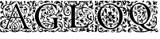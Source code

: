 SplineFontDB: 3.0
FontName: EBGaramondInitials
FullName: EB Garamond Initials
FamilyName: EB Garamond Initials
Weight: Regular
Copyright: Created by Georg A. Duffner,,, with FontForge 2.0 (http://fontforge.sf.net)
UComments: "2011-8-9: Created." 
Version: 0.001
ItalicAngle: 0
UnderlinePosition: -100
UnderlineWidth: 50
Ascent: 710
Descent: 290
LayerCount: 2
Layer: 0 0 "Back"  1
Layer: 1 0 "Zeichenebene"  0
NeedsXUIDChange: 1
XUID: [1021 114 2024522534 8930191]
FSType: 8
OS2Version: 0
OS2_WeightWidthSlopeOnly: 0
OS2_UseTypoMetrics: 1
CreationTime: 1312907347
ModificationTime: 1313750051
PfmFamily: 17
TTFWeight: 400
TTFWidth: 5
LineGap: 90
VLineGap: 0
OS2TypoAscent: 0
OS2TypoAOffset: 1
OS2TypoDescent: 0
OS2TypoDOffset: 1
OS2TypoLinegap: 90
OS2WinAscent: 0
OS2WinAOffset: 1
OS2WinDescent: 0
OS2WinDOffset: 1
HheadAscent: 0
HheadAOffset: 1
HheadDescent: 0
HheadDOffset: 1
OS2Vendor: 'PfEd'
MarkAttachClasses: 1
DEI: 91125
LangName: 1033 
Encoding: UnicodeBmp
UnicodeInterp: none
NameList: AGL without afii
DisplaySize: -96
AntiAlias: 1
FitToEm: 1
WinInfo: 64 8 2
BeginPrivate: 0
EndPrivate
BeginChars: 65537 6

StartChar: G.threeline
Encoding: 65536 -1 0
Width: 1000
VWidth: 0
Flags: M
LayerCount: 2
Fore
SplineSet
867 173 m 2
 872 173 872 162 867 161 c 0
 824 155 795 153 795 86 c 2
 796 -72 l 2
 796 -90 798 -105 811 -105 c 0
 820 -105 837 -101 837 -104 c 0
 837 -131 713 -199 526 -199 c 0
 274 -199 96 -6 96 213 c 0
 96 444 307 613 533 613 c 0
 649 613 728.158203125 575.780273438 762 560 c 0
 771.063476562 555.7734375 774.302734375 553.975585938 775 544 c 0
 776.825195312 517.893554688 798 420 798 402 c 0
 798 385 789.94140625 379.291015625 787 394 c 0
 783 414 740.991210938 474.998046875 685 534 c 0
 660.907226562 559.387695312 611.872070312 576 521 576 c 0
 329 576 214.564453125 400.7109375 216 217 c 0
 217 89 312 -170 528 -170 c 0
 604 -170 692 -156 692 -124 c 2
 692 39 l 2
 692 160 638 155 584 161 c 0
 578 162 579 173 584 173 c 2
 727 168 l 1
 867 173 l 2
EndSplineSet
Validated: 8912929
EndChar

StartChar: G
Encoding: 71 71 1
Width: 980
Flags: HMW
LayerCount: 2
Fore
SplineSet
867 173 m 2
 872 173 872 162 867 161 c 0
 824 155 795 153 795 86 c 2
 795.332349605 33.4887624279 l 1
 825.842213942 41.7015646054 854.250552305 48 872 48 c 0
 922.3418 48 970 4.7246 970 -73 c 0
 970 -120 957 -180 948 -186 c 0
 943.47288 -188.71627 933 -221.4355 933 -230 c 0
 933 -231 935 -238 936 -238 c 0
 941.61084 -238 950.3712 -225 955 -225 c 0
 965 -225 970 -243 970 -263 c 0
 970 -279 965 -285 955 -285 c 0
 946 -285 941 -273 941 -266 c 0
 941 -259 940 -256 936 -256 c 0
 921.7295 -256 902 -273 865 -273 c 0
 820 -273 814.5 -217 809.5 -217 c 0
 805.5 -217 801 -227 801 -233 c 0
 801 -246.5342 717.1373 -285 674 -285 c 0
 634 -285 595 -263 566 -243 c 0
 550 -232 543 -225 543 -221 c 0
 543 -218 547 -217 555 -217 c 0
 562 -217 568 -220 568 -225 c 0
 568 -239.9921 606.5266 -240.3819 625.0625 -240.3819 c 0
 640.9498 -240.3819 668.293 -227 680 -227 c 0
 692.19 -227 709 -235.01808 709 -241 c 0
 709 -246.73323 692 -249.72356 692 -254 c 0
 692 -257 698 -259 709 -259 c 0
 771.4007 -259 790.7381 -160 861 -160 c 0
 874.7844 -160 900 -175.2478 900 -188 c 0
 900 -194 899 -197 894 -197 c 0
 890 -197 875.5 -188 857 -188 c 0
 846.5334 -188 831 -198 831 -211 c 0
 831 -235 850 -247 866 -247 c 0
 885 -247 914 -240 914 -226 c 0
 914 -219 918 -211 923 -210 c 0
 928 -209 927 -176 927 -160 c 0
 927 -144 923 -131 918 -131 c 0
 911 -131 912.42816 -140 902 -140 c 0
 890 -140 873 -118 873 -100 c 0
 871.87601 -76.3962 851.4126 -40 839 -40 c 0
 830 -40 819 -30 819 -20 c 0
 819 -16 820 -14 821 -14 c 0
 824 -14 827 -23.5 863 -29 c 0
 900.1128 -34.67001 927.1446 -77.5782 936 -113 c 0
 939 -124 941 -130 942 -130 c 0
 942.222619 -130 951 -91.4385 951 -87 c 0
 949 -14 902 26 837 26 c 0
 829.077036653 26 813.900264179 21.6058656257 795.448490076 15.1385679165 c 1
 796 -72 l 2
 796 -90 798 -105 811 -105 c 0
 820 -105 837 -101 837 -104 c 0
 837 -131 713 -199 526 -199 c 0
 409.956908623 -199 309.605489111 -158.074423377 235.100967515 -92.5302191081 c 1
 237.072105836 -100.775635309 240.999999802 -111.265562348 241 -124 c 0
 241 -134 238 -144 240 -144 c 0
 243 -144 250 -132 252 -132 c 0
 254 -132 259 -137 259 -140 c 0
 259 -143 251 -151 243 -158 c 0
 235 -165 239 -163 237 -169 c 0
 233 -183 207 -209 207 -212 c 0
 207 -223 256 -253 276 -253 c 0
 307 -253 331 -239 331 -219 c 0
 331 -207 326 -189 308 -189 c 0
 301 -189 295 -190 295 -197 c 0
 295 -203 309 -209 309 -213 c 0
 309 -219 294 -222 286 -222 c 0
 275 -222 269 -211 269 -203 c 0
 269 -187 291 -173 313 -173 c 0
 336 -173 358 -191 358 -219 c 0
 358 -226 347 -240 347 -242 c 0
 347 -244 355 -246 356 -246 c 0
 364 -246 401 -211 438 -211 c 0
 485 -211 573 -249 573 -280 c 0
 573 -284 572 -285 566 -285 c 0
 560 -285 518 -250 495 -250 c 0
 463 -250 436 -277 419 -277 c 0
 409 -277 397 -273 397 -263 c 0
 397 -259 401 -255 401 -252 c 0
 401 -250 398 -249 394 -249 c 0
 383 -249 361 -256 338 -267 c 0
 312 -280 290 -285 272 -285 c 0
 224 -285 199 -224 195 -224 c 0
 191 -224 150 -276 105 -276 c 0
 68 -276 70 -285 33 -285 c 0
 23 -285 7 -277 7 -266 c 0
 7 -258 22 -256 48 -256 c 0
 61 -256 82 -260 91 -260 c 0
 102 -260 108 -259 108 -256 c 0
 108 -253 98 -246 86 -239 c 0
 20 -202 7 -175 7 -67 c 0
 7 1 62 30 62 81 c 0
 62 83 61 83 60 83 c 0
 53 83 38 68 30 68 c 0
 16 68 7 81 7 98 c 0
 7 117 38 141 38 159 c 0
 38 186 10 230 10 256 c 0
 10 265 12 271 15 271 c 0
 19 271 22 268 22 263 c 0
 22 233 81 138 81 109 c 0
 81 71 25 -40 25 -84 c 0
 25 -88 26 -91 28 -91 c 0
 35 -91 42 -71 42 -64 c 0
 43 -49 75 -5 87 -5 c 0
 123 -5 163 -31 163 -53 c 0
 163 -54 163 -54 162 -54 c 0
 154 -54 131 -27 98 -27 c 0
 94 -27 86 -32 86 -34 c 0
 86 -45 123 -60 123 -63 c 0
 123 -80 37 -76 37 -133 c 0
 37 -142 40 -169 44 -169 c 1
 44 -169 72 -98 105 -98 c 1
 105 -98 94 -117 94 -124 c 0
 94 -139 107 -150 122 -150 c 0
 132 -150 142 -150 142 -153 c 0
 142 -160 115 -184 100 -190 c 0
 91 -194 85 -204 85 -211 c 0
 85 -223 110 -242 127 -242 c 0
 156 -242 189 -227 189 -209 c 0
 189 -205 179 -180 179 -154 c 0
 179 -125.693342458 191.809260167 -96.2222067199 210.401294555 -68.9276179641 c 1
 138.124835419 6.07771221226 96 106.462323182 96 213 c 0
 96 333.541474719 153.455485165 437.200295029 240.516171198 508.772479197 c 1
 201.597740011 531.00134845 183.53000228 558 180 558 c 0
 171 558 147 525 124 525 c 0
 101 525 84 548 58 548 c 0
 55 548 54 548 54 545 c 0
 54 512 86 489 111 489 c 0
 123 489 129 484 129 470 c 0
 129 451 104 454 104 422 c 2
 104 380 l 2
 104 342 65 294 21 294 c 0
 12 294 4 299 4 314 c 0
 4 331 10 336 20 336 c 0
 29 336 48 326 53 326 c 0
 67 326 81 336 81 344 c 0
 81 352 79 354 70 354 c 0
 66 354 59 348 53 348 c 0
 38 348 28 359 28 376 c 0
 28 394 48 418 62 418 c 0
 72 418 72 406 75 406 c 0
 79 406 92 436 96 454 c 0
 97 460 91 478 87 478 c 0
 79 478 85 454 84 454 c 0
 83 454 78 458 76 458 c 0
 72 458 52 439 43 439 c 0
 30 439 19 446 19 459 c 0
 19 471 33 495 38 495 c 0
 43 495 53 485 57 485 c 0
 60 485 62 486 62 490 c 0
 62 505 30 535 30 558 c 0
 30 566 34 615 28 615 c 0
 27 615 22 569 22 561 c 0
 22 553 30 534 30 518 c 0
 30 513 32 502 27 502 c 0
 15 502 5 526 5 535 c 0
 5 562 13 597 13 635 c 0
 13 687 22 697 86 697 c 0
 107 697 118 694 118 685 c 0
 118 669 106 665 84 665 c 0
 70 665 38 662 38 660 c 0
 38 659 41 658 44 658 c 0
 49 658 70 660 74 660 c 0
 83 660 86 648 86 640 c 0
 86 616 52 599 52 580 c 0
 52 566 94 548 105 548 c 0
 110 548 113 550 113 553 c 0
 113 567 96 587 96 605 c 0
 96 626 112 641 129 641 c 0
 139 641 163 631 163 625 c 0
 163 619 152 619 141 619 c 0
 129 619 114 623 114 616 c 0
 114 606 145 592 150 576 c 0
 152 568 151 557 156 557 c 0
 161 557 174 565 183 597 c 0
 202 665 237 705 283 705 c 0
 330 705 345 670 345 654 c 0
 345 646 326 626 326 621 c 0
 326 617 327 615 331 615 c 0
 336 615 343 618 346 623 c 0
 375 669 398 700 466 702 c 0
 518 704 545 694 556 672 c 0
 560 664 598 624 622 624 c 0
 634 624 638 641 638 652 c 0
 638 665 606 661 606 686 c 0
 606 695 618 705 625 705 c 0
 643 705 662 686 662 666 c 0
 662 655 648 617 627 617 c 0
 580.252 617 552 669 519 669 c 0
 477 669 463 630 421 630 c 0
 412 630 411 635 411 644 c 2
 411 657 l 1
 390 647 l 2
 378 641 363 631 357 624 c 0
 346 611 313 599 290 599 c 0
 277 599 266 611 266 627 c 0
 266 643 268 648 277 648 c 0
 287 648 298 638 298 630 c 0
 298 624 301 617 306 617 c 0
 312 617 320 633 320 641 c 0
 320 661 309 687 282 687 c 0
 246 687 197 633 197 579 c 0
 197 550.526061838 220.638010702 530.055544622 249.525532775 515.982465878 c 1
 328.087708115 577.180572014 428.954234472 613 533 613 c 0
 649 613 728.158 575.7803 762 560 c 0
 771.06348 555.77344 774.3027 553.97559 775 544 c 0
 776.8252 517.8936 798 420 798 402 c 0
 798 385 789.94141 379.291 787 394 c 0
 783 414 740.9912 474.998 685 534 c 0
 660.9072 559.3877 611.8721 576 521 576 c 0
 439.188076467 576 371.459015719 544.173754129 320.776527062 493.430975264 c 1
 333.411799654 491.076182919 343.592218473 490 349 490 c 0
 421 490 473 547 516 547 c 0
 519 547 529 544 531 543 c 0
 534 542 536 542 536 541 c 0
 536 539 531 537 524 530 c 0
 516 522 512 517 512 513 c 0
 512 508 520 505 536 503 c 0
 550 501 576 496 595 490 c 0
 612 484 624 478 629 478 c 0
 633 478 634 480 634 485 c 0
 634 488 635 493 628 495 c 0
 620 497 610 506 610 511 c 0
 610 525 590 527 590 535 c 0
 590 540 595 543 600 543 c 0
 634 543 656 511 660 472 c 0
 662 448 716 410 716 330 c 0
 716 301 706 285 706 281 c 0
 706 279 724 276 725 276 c 0
 778 276 836 359 836 412 c 0
 836 445 821 463 821 474 c 0
 821 479 820 482 822 482 c 0
 827 482 842 461 846 436 c 0
 849 420 845 396 847 396 c 0
 854 396 856 417 869 417 c 0
 879 417 885 395 885 370 c 0
 885 344 833 301 779 276 c 0
 767 270 764 267 764 262 c 0
 764 259 769 256 775 256 c 0
 864 256 944 381 944 475 c 0
 944 484 943.5 504.5 940.5 504.5 c 0
 937.5 504.5 931.5 478 915.5 478 c 0
 899.5 478 880.5 489.5 880.5 512 c 0
 880.5 530 870 563 850 563 c 0
 822.5 563 810 552 806 552 c 0
 805 552 804 553 804 554 c 0
 804 559 818 594 855 594 c 0
 893.3096 594 914 535.5 933 535 c 0
 934 534.9736328 936 539 936 540 c 0
 936 570.7441 895 629 840 629 c 0
 806.5 629 792.5 592 779 595 c 0
 772.40267 596.46607 775 606 764 606 c 0
 753 606 747 598 745 598 c 0
 742 598 744 603 744 608 c 0
 744 627.712 756.6503 645 769 645 c 0
 772.75591 645 774.74927 643 779 643 c 0
 782.66825 643 785.75781 643.757812 788 646 c 1
 788 649.19038 781 657 761 657 c 0
 725.5 657 694 601 690 601 c 0
 688 601 687 603 687 606 c 0
 687 662 744 694 807 694 c 0
 845 694 866 676 889 647 c 0
 906 624 921 605 929 605 c 0
 932 605 932 609 932 615 c 0
 932 625 915 661 915 678 c 0
 915 690 936 705 945 705 c 0
 953 705 970 697 970 680 c 0
 970 678 966.5 664.5 963.5 664.5 c 0
 957.5 664.5 951 686 946 686 c 0
 942 686 941.5 681.5 941.5 671.5 c 0
 941.5 651.2402 970 562.998 970 491 c 0
 970 331 845.5 260.5 788 249 c 0
 779.62192 247.32438 773 240 773 235 c 0
 773 230 772 226 781 226 c 0
 824 226 862 249 882 272 c 0
 888 279 893 284 903 284 c 0
 932.96 284 970 250.9785 970 225 c 0
 970 221 967 217 962 217 c 0
 958.5166 217 952.84375 223 949 223 c 0
 945 223 940 219 940 215 c 0
 940 189.1875 954 185 954 145 c 0
 954 127.6152 939.7998 99 929 99 c 0
 906 99 908.7012 85 894 85 c 0
 883.0703 85 884 102 878 108 c 0
 866 121 853 121 853 127 c 0
 853 135 871 138 880 138 c 0
 902 138 916 122 926 122 c 0
 931 122 936 134 936 149 c 0
 936 195 893 217 845 217 c 0
 826 217 833 208 813 208 c 0
 790 208 739 220 739 242 c 0
 739 247 746 257 746 261 c 0
 746 267 737 267 722 267 c 0
 694 267 665 259 665 252 c 0
 665 246 633 230 619 230 c 0
 614 230 608 225 605 219 c 0
 602 213 595 208 588 208 c 0
 582 208 573 204 571 199 c 0
 569 194 558 188 547 185 c 0
 529 180 527 181 533 188 c 0
 536 193 541 202 544 209 c 0
 547 216 553 221 557 221 c 0
 560 221 562 222 562 224 c 0
 562 229 552 239 542 241 c 0
 535 242 529 247 529 251 c 0
 529 255 524 262 519 267 c 0
 515 271 511 273 508 273 c 0
 505 273 502 272 497 269 c 0
 490 265 480 257 474 250 c 0
 465 238 463 238 457 246 c 0
 453 252 454 257 462 259 c 0
 468 261 475 265 475 267 c 0
 475 270 471 270 466 269 c 0
 462 268 456 272 453 277 c 0
 448 286 446 286 438 280 c 0
 430 274 427 275 416 282 c 0
 410 286 410 290 402 290 c 0
 394 290 372 284 372 270 c 0
 372 257.667 381 244 390 244 c 0
 401 244 404 256 411 256 c 0
 417 256 422 250 422 242 c 0
 422 231 412 225 402 225 c 0
 370 225 365 245.876 365 268 c 0
 365 290 381 313 393 317 c 0
 406 321 411 327 411 330 c 0
 411 333 405 335 393 337 c 0
 385 338 380 339 380 341 c 0
 380 343 389 347 399 354 c 0
 408 360 412 368 416 368 c 0
 418 368 426 359 426 358 c 0
 428 354 432 354 438 352 c 0
 445 349 451 341 452 324 c 0
 453 309 453 299 456 300 c 0
 459 301 471 287 478 281 c 0
 480 279 486 277 487 277 c 0
 488 277 488 278 488 279 c 0
 488 283 474 307 474 330 c 0
 474 375 493 384 515 391 c 0
 529 395 539 393 539 396 c 0
 539 399 529 405 514 415 c 0
 501 424 485 439 479 449 c 0
 471 462 467 472 456 472 c 0
 448 472 394 442 394 438 c 0
 394 434 403 429 420 425 c 0
 435 422 447 418 447 416 c 0
 447 414 450 409 453 405 c 0
 454 403 455 402 455 401 c 0
 455 400 454 400 452 400 c 0
 449 400 445 401 438 402 c 0
 434 403 429 403 424 403 c 0
 413 403 400 401 383 396 c 0
 351 387 349 386 335 348 c 0
 327 326 323 298 323 276 c 0
 323 252 323 231 332 231 c 0
 334 231 341 235 345 235 c 0
 357 235 360 212 377 212 c 0
 385 212 411 200 411 175 c 0
 411 148 399 127 391 127 c 0
 382 127 376 152 376 164 c 0
 376 175 378 194 374 194 c 0
 371 194 361 176 359 176 c 0
 358 176 355 180 351 183 c 0
 350 184 343 199 342 199 c 0
 340 199 335 190 335 186 c 0
 335 161 382 100 382 74 c 0
 382 68 380 69 380 65 c 0
 380 61 387 60 393 60 c 0
 408 60 412 68 452 68 c 0
 471 68 524 47 526 47 c 0
 530 47 529 48 529 51 c 0
 529 56 502 80 486 97 c 1
 469 117 458 142 458 165 c 0
 458 206 473 226 494 226 c 0
 515 226 528 215 528 206 c 0
 528 199 518 190 501 190 c 0
 481 190 476 189 476 173 c 0
 476 160 506 126 534 126 c 0
 546 126 557 118 557 109 c 0
 557 95 549 87 539 87 c 0
 529 87 528 101 526 101 c 0
 524 101 520 98 520 90 c 0
 520 72 571 43 605 18 c 0
 621 6 626 4 633 4 c 0
 636 4 632 14 632 26 c 0
 632 44 655 60 660 60 c 0
 663 60 654 29 654 0 c 0
 654 -3 655 -4 658 -4 c 0
 663.718960178 -4 675.967865032 -1.0473293635 692 3.45082809388 c 1
 692 39 l 2
 692 160 638 155 584 161 c 0
 578 162 579 173 584 173 c 2
 727 168 l 1
 867 173 l 2
224 -136 m 0
 224 -109 220 -100 216 -100 c 0
 211 -100 196 -122 196 -156 c 0
 196 -186 198 -202 201 -202 c 0
 207 -202 224 -173 224 -136 c 0
442 54 m 0
 436 54 420 52 420 44 c 0
 420 -2 553 -29 609 -29 c 0
 624 -29 637 -27 637 -25 c 0
 637 0 479 54 442 54 c 0
650 444 m 0
 643 444 638 424 638 413 c 0
 638 355 661 295 689 295 c 0
 693 295 699 307 699 323 c 0
 699 361 665 444 650 444 c 0
538 489 m 0
 525 489 484 482 484 478 c 0
 484 476 487 470 493 470 c 0
 498 470 502 464 502 458 c 0
 502 445 532 415 560 399 c 0
 575 390 590 370 590 352 c 0
 590 328 566 315 545 315 c 0
 536 315 529 321 529 327 c 0
 529 341 538 348 552 348 c 0
 561 348 567 347 567 355 c 0
 567 373 546 383 532 383 c 0
 509 383 500 354 500 322 c 0
 500 305 535 262 552 259 c 0
 559 258 565 256 565 253 c 0
 565 242 570 243 573 243 c 0
 576 243 575 242 575 256 c 0
 575 261 577 267 580 278 c 0
 585 299 595 311 603 311 c 0
 607 311 610 309 613 303 c 0
 614 301 614 299 614 296 c 0
 614 291 613 284 610 278 c 0
 600 256 617 252 647 264 c 2
 647 264 677 272 677 276 c 0
 677 281 623 306 623 392 c 0
 623 420 636 440 634 440 c 0
 622 440 617 419 596 419 c 0
 574 419 537 444 537 453 c 0
 537 457 544 458 558 458 c 0
 566 458 584 453 592 453 c 0
 606 453 610 457 610 461 c 0
 610 472 554 489 538 489 c 0
311.401626443 483.618989263 m 1
 249.10550211 415.478806411 215.21443219 317.499615521 216 217 c 0
 216.445516948 159.973830706 235.548656853 76.9460804814 275.696991579 2.40389847161 c 1
 300.825222915 23.8089635508 324.584805776 38.7636228768 338 43 c 0
 362 50 364 45 364 66 c 0
 364 94 324 144 320 190 c 0
 320 193 317 193 316 193 c 0
 315 193 313 192 313 192 c 2
 312 192 314 170 313 162 c 0
 312 150 308 140 303 138 c 0
 298 136 298 129 298 121 c 0
 298 114 284 97 281 97 c 1
 281 97 273 101 273 102 c 0
 273 104 280 108 283 108 c 0
 287 108 281 116 280 116 c 0
 274 116 267 128 267 139 c 0
 267 148 271 158 279 164 c 0
 287 170 293 180 293 186 c 2
 293 198 l 2
 293 254 316 358 335 381 c 0
 336 383 337 384 337 385 c 0
 337 387 335 389 331 389 c 0
 324 389 313 385 302 379 c 2
 284 368 l 1
 290 391 l 2
 298 423 318 440 339 440 c 2
 344 440 l 1
 357 439 363 431 364 431 c 0
 366 431 369 435 373 438 c 0
 390 453 426 472 468 490 c 0
 487 498 500 511 500 520 c 0
 500 525 496 528 490 528 c 0
 482 528 403 480 355 480 c 0
 339.253727925 480 324.743709599 481.320928664 311.401626443 483.618989263 c 1
282.88962614 -10.4636800842 m 1
 333.434885039 -97.6131983182 413.808556412 -170 528 -170 c 0
 604 -170 692 -156 692 -124 c 2
 692 -24.6033759559 l 1
 672.583842731 -31.9005863151 657.259109201 -37 651 -37 c 0
 644 -37 638 -39 638 -41 c 0
 638 -44 642 -46 647 -46 c 0
 652 -46 656 -56 656 -70 c 0
 656 -119 624 -129 596 -140 c 0
 564 -152 554 -147 585 -134 c 0
 607 -125 614 -112 621 -94 c 1
 596 -102 l 1
 571 -110 l 1
 577 -96 l 2
 580 -88 590 -78 600 -73 c 0
 616 -65 619 -65 622 -72 c 0
 624 -76 626 -71 626 -60 c 0
 626 -41 627 -41 599 -43 c 0
 530 -49 501 -62 529 -76 c 0
 535 -79 534 -85 524 -95 c 0
 516 -103 507 -118 504 -128 c 0
 498 -151 487 -150 482 -126 c 0
 479 -110 489 -69 492 -84 c 0
 493 -87 496 -86 501 -82 c 0
 511 -74 502 -59 487 -59 c 0
 471 -59 450 -79 464 -81 c 0
 480 -84 476 -93 457 -102 c 0
 445 -107 438 -107 434 -104 c 0
 430 -100 424 -101 414 -105 c 0
 402 -110 400 -110 405 -100 c 0
 408 -94 411 -86 411 -83 c 0
 411 -80 415 -78 419 -79 c 0
 423 -80 431 -76 437 -70 c 0
 443 -64 452 -59 457 -61 c 0
 462 -63 466 -61 466 -57 c 0
 466 -53 477 -49 493 -47 c 0
 531 -43 527 -33 486 -30 c 0
 469 -29 457 -28 447 -28 c 0
 426 -28 420 -31 420 -39 c 0
 420 -47 416 -52 410 -52 c 0
 405 -52 398 -49 390 -43 c 0
 381 -36 373 -32 367 -32 c 0
 361 -32 357 -35 357 -42 c 0
 357 -46 356 -49 354 -49 c 0
 352 -49 349 -46 343 -40 c 0
 337 -35 334 -32 334 -28 c 0
 334 -25 337 -21 341 -17 c 0
 347 -12 357 -6 362 -4 c 0
 369 -2 378 -1 387 -1 c 0
 402 -1 418 -3 429 -9 c 0
 439 -14 456 -19 458 -19 c 0
 462 -19 463 -16 463 -13 c 0
 463 -7 458 -2 450 0 c 0
 443 2 422 15 411 26 c 0
 399 38 393 47 386 47 c 0
 382 47 377 37 374 34 c 0
 367 28 365 31 332 20 c 0
 323.888661184 17.2962203948 303.187147438 5.86054527306 282.88962614 -10.4636800842 c 1
EndSplineSet
Validated: 524449
EndChar

StartChar: L
Encoding: 76 76 2
Width: 992
Flags: HMW
LayerCount: 2
Fore
SplineSet
378 117.519485241 m 1
 378 -7 l 2
 378 -86 396 -112 456 -112 c 2
 589 -112 l 2
 664.674286389 -112 718.41151474 -89.2300239139 758.250173007 -49.9066743292 c 1
 744.684290821 -47.6509188298 735.044682425 -45 730 -45 c 0
 720 -45 708 -46 698 -52 c 0
 690 -56 683 -60 677 -60 c 0
 667 -60 662 -54 662 -43 c 0
 662 -35 652 -24 637 -15 c 0
 623 -6 606 8 599 16 c 0
 593 23 590 26 588 26 c 0
 587 26 586 24 586 21 c 0
 586 16 581 12 576 12 c 0
 566 12 559 24 559 40 c 0
 559 48 563 59 563 67 c 0
 563 73 561 76 558 76 c 0
 554 76 550 73 550 70 c 0
 550 66 546 64 542 64 c 0
 532 64 520 72 520 84 c 0
 520 96 533 114 548 114 c 0
 549 114 550 113 550 112 c 0
 550 109 555 107 562 107 c 0
 569 107 578 115 584 127 c 0
 597 156 636 178 674 178 c 0
 701.6377 178 739 147.5566 739 128 c 0
 739 124 741 121 748 122 c 0
 752.42676 122.632812 760 116 760 112 c 0
 760 89 744 83 744 75 c 0
 744 69 747 65 752 65 c 0
 761 65 774 79 774 86 c 0
 774 93 790 101 801 101 c 0
 809 101 814 96 814 89 c 0
 814 76 798 50 791 50 c 0
 790 50 788 51 788 53 c 0
 788 56 791 64 791 67 c 0
 791 70 790 72 787 72 c 0
 773.4056 72 765.2783 42.1927 746 44 c 0
 730.0605 45.49414 723 74.9795 723 78 c 0
 723 81 720 83 716 83 c 2
 712 83 l 2
 698 83 689 103 689 115 c 0
 689 121 691 126 695 126 c 0
 699 126 702 123 702 119 c 0
 702 115 698 110 698 107 c 0
 698 105 699 104 702 104 c 0
 715 104 723 111 723 121 c 0
 723 138 698 165 669 165 c 0
 644 165 619 148 614 129 c 0
 612 120 607.999995 108 605.999995 101 c 0
 604.999995 97 604 95 604 94 c 0
 604 93 604 92 605 92 c 0
 610 92 628 101 634 101 c 0
 644 101 648 93 649 76 c 0
 650 58 651 54 660 54 c 2
 670 54 l 2
 675 54 679 53 679 51 c 0
 679 48 676 46 671 46 c 0
 666 46 662 43 662 40 c 0
 662 35 654 31 646 31 c 0
 639 31 632 33 630 38 c 0
 627 44 622 46 618 46 c 0
 614 46 612 44 612 40 c 0
 612 38 612 36 613 34 c 0
 622 13 667 -19 682 -19 c 0
 685 -19 687 -17 687 -14 c 2
 687 -7 l 2
 687 3 695 14 703 14 c 0
 711 14 740 -13 740 -17 c 0
 740 -18 734 -18 727 -18 c 0
 719 -18 713 -18 713 -21 c 0
 713 -25 723.4805 -34.8535 733 -35 c 0
 745.59532478 -35.1938399274 759.8693063 -34.2520462289 773.86823518 -32.8210863417 c 1
 798.229295246 -3.36675574276 816.788572044 33.2061936279 832 75 c 0
 833.68652 79.63281 845.0166 83.82715 844 79 c 0
 835.285497179 37.6070349918 827.673739672 5.24320348704 819.187438605 -26.7549687902 c 1
 832.364642844 -24.6645030404 841.549840494 -23 843 -23 c 0
 846 -23 851 -20 855 -15 c 0
 866 0 878 17 886 40 c 1
 892 61 l 1
 894 38 l 2
 895 27 892 14 895 14 c 0
 919 14 955 112 955 152 c 0
 955 350 868 472 678 472 c 0
 670.413735427 472 650.715248051 471.265925891 626.024749251 466.894004316 c 1
 625.35601143 461.865871892 625.00002 456.889166508 625.00002 452 c 0
 625.00002 419 632.00002 359 638.00002 355 c 0
 643.00002 352 649.00002 346 651.00002 341 c 0
 653.00002 337 654.00002 335 655.00002 335 c 0
 656.00002 335 658.00002 337 661.00002 342 c 0
 666.00002 351 677.00002 355 691.00002 355 c 0
 714.00002 355 750 347 753 340 c 0
 754 337 755.00002 336 757.00002 336 c 0
 759.00002 336 780.00002 346 783.00002 346 c 0
 786.00002 346 786.00002 343 786.00002 339 c 0
 786.00002 329 776.00002 325 763.00002 325 c 0
 749.00002 325 731.00002 331 719.00002 341 c 0
 716.00002 344 713.00002 346 711.00002 346 c 0
 710.00002 346 709 345 709 344 c 0
 709 341 703 339 696 339 c 0
 684 339 657.00002 323 657.00002 317 c 0
 657.00002 313 700.00002 305 700.00002 296 c 0
 700.00002 290 707.00002 287 732.00002 285 c 0
 755.00002 284 773.00002 281 786.00002 281 c 0
 792.00002 281 795.00002 282 795.00002 283 c 0
 795.00002 285 800.00002 287 807.00002 287 c 0
 814.00002 287 820.00002 289 820.00002 291 c 0
 820.00002 293 830 301 842 307 c 0
 857 315 864.00002 324 864.00002 336 c 0
 864.00002 346 865.00002 350 868.00002 350 c 0
 879.00002 350 883.00002 336 883.00002 322 c 0
 883.00002 307 879 290 871 281 c 0
 866 275 863.00002 272 861.00002 272 c 0
 859.00002 272 858.00002 274 857.00002 278 c 0
 855.00002 283 851 287 848 287 c 0
 836 287 810 268 802 255 c 0
 797 247 795.00002 233 795.00002 219 c 0
 795.00002 202 798 185 804 174 c 0
 813 158 839.00002 141 854.00002 141 c 0
 858.00002 141 860 155 860 169 c 0
 860 184 858 200 853 204 c 0
 852 205 851.00002 207 851.00002 208 c 0
 851.00002 216 873.00002 226 891.00002 226 c 0
 908.00002 226 912.00002 221 918.00002 199 c 0
 920.00002 191 921.00002 184 921.00002 178 c 0
 921.00002 169 919 163 915 163 c 0
 909 163 903 175 903 183 c 0
 903 187 906.00002 193 906.00002 197 c 0
 906.00002 199 904.00002 200 901.00002 200 c 0
 885.00002 200 877 190 877 178 c 0
 877 163 888.00002 141 908.00002 116 c 0
 911.00002 113 912.00002 108 912.00002 104 c 0
 912.00002 94 905.00002 82 893.00002 74 c 0
 887.00002 70 884.00002 68 882.00002 68 c 0
 880.00002 68 878 70 876 74 c 0
 869 85 865.00002 90 862.00002 90 c 0
 858.00002 90 831 124 828 100 c 1
 823 103 832.00002 120 819.00002 120 c 0
 783.00002 120 750.00002 168 750.00002 203 c 0
 750.00002 221 758.00002 246 769.00002 260 c 0
 772.00002 265 774 269 774 271 c 0
 774 273 772.00002 274 769.00002 274 c 0
 762.00002 274 752 270 742 270 c 0
 720 270 683.00002 277 667.00002 287 c 0
 665.00002 288 662.00002 289 661.00002 289 c 0
 658.00002 289 658 286 658 280 c 0
 658 273 661.00002 252 661.00002 245 c 0
 661.00002 240 660.00002 238 659.00002 238 c 0
 656.00002 238 643 269 643 282 c 0
 643 288 644.00002 293 647.00002 297 c 0
 649.00002 300 651.00002 302 651.00002 305 c 0
 651.00002 310 646.00002 315 635.00002 323 c 0
 613.86822 338.8486 576 395.0762 576 442 c 0
 576 446.040737736 576.100185589 450.029516173 576.292993351 453.964553258 c 1
 517.934129837 433.295172792 456.999999993 389.273815048 457 296 c 0
 457 254.0595 469 215 499 197 c 0
 516 187 524 178 524 173 c 0
 524 169 519 167 509 167 c 0
 488 167 470 155 458 135 c 0
 454 128 452 123 452 117 c 0
 452 114 456 92 466 92 c 0
 473 92 485 101 485 108 c 0
 485 110 484 111 484 113 c 0
 484 120 493 128 500 128 c 0
 505 128 506 124 506 119 c 0
 506 106 495 82 481 82 c 0
 472 82 454 88 433 100 c 0
 414 110 395 118 390 118 c 0
 388.441088 118 384.054494504 117.825983597 378 117.519485241 c 1
190.468210369 -122.331589597 m 1
 235.552967202 -113.941525968 263 -99.6890157901 263 -55 c 2
 263 106.871506185 l 1
 240.91856769 104.952942844 229 81.8100972204 229 55 c 0
 229 36 239 17 239 -2 c 0
 239 -8 236 -22 235 -22 c 0
 234 -22 234 -16 233 -3 c 0
 231 20 225 33 215 33 c 0
 206 33 196 21 196 14 c 0
 196 7 187 -59 187 -81 c 0
 187 -90 187 -96 189 -96 c 0
 194 -96 217 -63 226 -42 c 0
 227 -40 227 -40 228 -40 c 0
 229 -40 230 -43 230 -49 c 0
 230 -57 224 -72 215 -82 c 0
 201.117374785 -96.7502892911 192.504636211 -111.500578582 190.468210369 -122.331589597 c 1
609.418668101 495.849469996 m 1
 626.195026099 565.028162927 700.328546378 622.135958125 733.267995 646 c 0
 738.362395 649.69082 740 654.3212 740 657 c 0
 740 659 732 661 723 661 c 0
 711 661 705.000105 658 705.000105 650 c 0
 705.000105 644 692.3026 636.2017 683 630 c 0
 656.803378632 612.535585755 614.222150057 550.32859029 597.778243013 493.404812122 c 1
 601.637934437 494.296192562 605.519255388 495.111502316 609.418668101 495.849469996 c 1
143.162740612 -143 m 1
 138.315084054 -148.025528855 134.533888179 -156 127 -156 c 0
 123 -156 119 -161 119 -167 c 0
 119 -174 121 -176 130 -176 c 0
 152 -176 168 -170 168 -161 c 0
 168 -154.091777262 164.05590567 -147.183554525 159.387779443 -143 c 1
 143.162740612 -143 l 1
224 -173 m 0
 229 -173 249 -190 249 -195 c 0
 249 -196 248 -197 247 -197 c 0
 241 -197 223 -175 223 -174 c 0
 223 -173 223 -173 224 -173 c 0
828 320 m 0
 822 320 817 325 817 335 c 0
 817 347 821 352 832 353 c 0
 841 354 848 355 848 355 c 1
 848 355 847 347 845 338 c 0
 842 326 834 320 828 320 c 0
748 410 m 0
 748 415 767 428 776 428 c 0
 781 428 787 425 798 418 c 0
 813 409 830 384 830 373 c 0
 830 370 829 368 826 368 c 0
 820 368 809 381 809 391 c 0
 809 405 801 412 787 412 c 0
 775 412 767 407 767 397 c 0
 767 390 771 382 778 372 c 0
 780 369 782 367 782 366 c 1
 780 366 762 376 760 376 c 0
 758 376 756 375 754 372 c 0
 751 368 740 365 730 365 c 0
 721 365 716 366 716 367 c 0
 716 368 717 368 717 369 c 0
 717 373 714 381 709 390 c 0
 702 404 695 410 685 410 c 2
 682 410 l 2
 675 410 671 412 671 414 c 0
 671 417 680 421 689 421 c 0
 704 421 732 404 742 404 c 0
 746 404 748 406 748 410 c 0
408 31 m 0
 416 31 432 26 440 26 c 0
 453 26 463 30 468 38 c 0
 471 42 476 46 479 46 c 0
 489 45 530 20 530 14 c 0
 530 13 527 12 526 12 c 0
 521 12 512 19 508 19 c 0
 507 19 507 19 507 18 c 0
 507 17 507 17 506 17 c 0
 503 17 494 24 492 24 c 0
 491 24 490 22 490 18 c 0
 490 4 510 -1 519 -10 c 0
 525 -16 533 -21 538 -21 c 0
 542 -21 556 -24 567 -28 c 0
 586 -35 591 -46 591 -70 c 0
 591 -72 591 -74 590 -74 c 0
 589 -74 588 -72 586 -68 c 0
 582 -61 575 -51 569 -46 c 0
 566 -44 564 -42 563 -42 c 0
 562 -42 562 -43 562 -45 c 0
 562 -59 572 -81 578 -89 c 0
 581 -93 583 -96 583 -98 c 0
 583 -102 572 -110 566 -110 c 0
 562 -110 561 -105 560 -93 c 0
 559 -82 555 -66 551 -59 c 0
 548 -54 546 -51 545 -51 c 0
 543 -51 543 -55 542 -66 c 2
 541 -85 l 1
 528 -65 l 2
 523 -56 520 -50 520 -45 c 0
 520 -39 528 -34 528 -29 c 0
 528 -26 526 -24 521 -22 c 0
 514 -19 507 -12 504 -7 c 0
 499 1 483 11 476 11 c 0
 474 11 473 10 473 9 c 0
 473 7 476 4 480 1 c 0
 487 -3 507 -36 507 -42 c 0
 507 -44 505 -45 502 -45 c 0
 491 -45 450 -22 440 -22 c 0
 439 -22 439 -22 439 -23 c 0
 439 -24 439 -25 441 -26 c 0
 450 -33 465 -63 465 -70 c 0
 465 -71 465 -72 464 -72 c 0
 444 -66 431 -44 431 -17 c 0
 431 -9 432 2 432 8 c 0
 432 19 430 21 423 21 c 2
 416 21 l 2
 409 21 404 24 404 27 c 0
 404 30 405 31 408 31 c 0
559 200 m 2
 555 200 l 2
 544 200 536 213 536 225 c 0
 536 230 537 234 541 238 c 0
 545 242 547 246 547 249 c 0
 547 254 541 257 529 257 c 0
 507 257 495 281 495 306 c 0
 495 328 504 351 523 362 c 0
 530 366 536 368 542 368 c 0
 553 368 573 355 573 339 c 0
 573 330 567 322 558 322 c 0
 554 322 552 325 552 329 c 0
 552 333 556 341 556 345 c 0
 556 351 552 355 546 355 c 0
 529 355 519 333 519 317 c 0
 519 301 527 292 542 292 c 0
 550 292 559 294 569 299 c 0
 575 302 581 303 585 303 c 0
 597 303 604 293 610 271 c 0
 620 235 635 214 650 214 c 0
 656 214 662 218 662 222 c 0
 662 225 663 227 665 227 c 0
 667 227 669 226 673 224 c 0
 680 221 686 219 690 219 c 0
 694 219 696 220 696 223 c 0
 696 224 695 226 695 227 c 0
 695 232 702.00002 235 711.00002 235 c 0
 715.00002 235 718 234 718 231 c 0
 718 229 717 226 715 222 c 0
 710 210 705 208 683 207 c 0
 669 207 651 206 643 204 c 0
 639 203 636 203 634 203 c 0
 630 203 628 204 628 207 c 0
 628 219 601 249 589 249 c 0
 577 249 567 237 567 224 c 0
 567 212 573 204 578 204 c 0
 581 204 585 206 590 210 c 2
 601 221 l 1
 601 209 l 2
 601 202 597 197 590 197 c 0
 583 197 575 195 573 192 c 0
 572 191 571 190 570 190 c 0
 569 190 568 192 568 194 c 0
 568 197 564 200 559 200 c 2
206 596 m 0
 206 605 216 615 226 615 c 0
 235 615 244 610 253 601 c 0
 259 595 263 591 263 589 c 0
 263 583 234 577 231 577 c 0
 225 577 223 579 223 585 c 0
 223 589 220 591 216 591 c 0
 214 591 213 590 211 590 c 0
 208 590 206 593 206 596 c 0
266 -266 m 0
 258 -266 242 -261 242 -253 c 0
 242 -252 243 -252 245 -252 c 0
 252 -252 274 -255 274 -262 c 0
 274 -265 271 -266 266 -266 c 0
897 -70 m 0
 897 -56 928 -28 954 -28 c 0
 965 -28 981 -35 981 -48 c 0
 981 -51 978 -53 974 -53 c 0
 968 -53 965 -46 959 -46 c 0
 948 -46 934 -56 934 -67 c 0
 934 -76 941 -88 954 -98 c 0
 960 -102 963 -106 963 -113 c 0
 963 -136 933 -213 933 -225 c 0
 933 -229 936 -230 946 -230 c 0
 972 -230 983 -238 983 -259 c 2
 983 -279 l 1
 973 -272 964 -265 954 -258 c 1
 948 -269 l 2
 945 -276 937 -279 926 -279 c 0
 912 -279 910 -277 910 -259 c 0
 910 -245 909 -239 903 -239 c 0
 885 -239 867 -253 836 -253 c 0
 817 -253 802 -254 802 -255 c 0
 802 -256 813 -262 828 -268 c 0
 844 -275 853 -281 853 -283 c 0
 853 -285 845 -284 842 -283 c 0
 835 -282 814 -280 793 -280 c 0
 757 -279 742 -274 742 -262 c 0
 742 -254 753 -237 753 -230 c 0
 753 -227 751 -227 748 -227 c 0
 720 -227 689 -247 658 -247 c 0
 644 -247 632 -239 623 -239 c 0
 621 -239 621 -241 621 -244 c 0
 621 -248 614 -256 604 -261 c 2
 586 -270 l 1
 586 -247 l 2
 586 -233 586 -228 583 -228 c 0
 581 -228 579 -230 574 -234 c 0
 567 -240 556 -251 551 -257 c 0
 545 -264 536 -268 527 -268 c 0
 513 -268 492 -258 492 -245 c 0
 492 -241 494 -238 500 -238 c 0
 505 -238 509 -240 509 -243 c 0
 509 -246 511 -247 516 -247 c 0
 525 -247 531 -240 531 -230 c 0
 531 -222 523 -210 523 -203 c 0
 523 -192 548 -174 556 -174 c 0
 564 -174 561 -166 561 -160 c 0
 561 -155 566 -152 573 -152 c 0
 591 -152 585 -163 600 -172 c 0
 606 -176 610 -178 611 -178 c 0
 612 -178 612 -178 612 -177 c 0
 612 -176 609 -169 609 -166 c 0
 609 -160 614 -159 631 -159 c 0
 671 -160 672 -160 672 -167 c 0
 672 -171 678 -174 686 -174 c 0
 694 -174 701 -171 704 -167 c 0
 707 -164 712 -161 716 -161 c 0
 722 -161 724 -162 724 -164 c 0
 724 -169 713 -178 694 -187 c 0
 675 -196 663 -204 663 -207 c 0
 663 -208 664 -208 665 -208 c 0
 667 -208 673 -205 676 -205 c 0
 693 -205 705 -221 730 -221 c 0
 741 -221 755 -219 755 -211 c 0
 755 -209 753 -208 751 -208 c 0
 743 -208 739 -202 739 -193 c 0
 739 -172 761 -156 780 -156 c 0
 789 -156 796.00002 -159 799.00002 -165 c 0
 802.00002 -170 810 -174 817 -174 c 0
 823 -174 828 -172 828 -167 c 0
 828 -164 833 -158 839 -158 c 0
 841 -158 842 -159 842 -161 c 0
 842 -167 832 -182 818 -193 c 0
 807 -202 802 -208 802 -210 c 0
 802 -211 803 -211 804 -211 c 0
 806 -211 809 -210 812 -210 c 0
 827 -210 856 -229 872 -229 c 0
 898 -229 936 -182 936 -163 c 0
 936 -141 911 -103 897 -103 c 0
 880 -103 852 -127 867 -134 c 0
 868 -135 870 -135 871 -135 c 0
 873 -135 876 -134 877 -132 c 0
 880 -128 883 -127 887 -127 c 0
 892 -127 897 -130 897 -137 c 0
 897 -146 893 -148 876 -148 c 0
 853 -148 848 -138 848 -117 c 0
 848 -99 858 -86 876 -83 c 0
 889 -81 897 -76 897 -70 c 0
587 -181 m 0
 587 -197 601 -220 608 -220 c 0
 610 -220 611 -218 611 -214 c 0
 611 -209 615 -203 621 -200 c 0
 625 -198 627 -196 627 -195 c 0
 627 -193 624 -192 617 -190 c 0
 608 -188 602 -184 602 -180 c 0
 602 -177 597 -174 592 -174 c 0
 588 -174 587 -176 587 -181 c 0
22 78 m 0
 18 78 7 94 7 95 c 0
 7 97 11 98 16 98 c 0
 21 98 24 92 24 86 c 0
 24 80 23 78 22 78 c 0
101.84 538 m 0
 62.9836 513.666 27 477.653 27 385 c 0
 27 359 35.0002 335 41.0002 316 c 0
 48.0002 296 55 284 57 284 c 0
 58 284 58 285 58 287 c 0
 58 290 57 295 55 303 c 0
 48 329 41.0002 353 41.0002 376 c 0
 41.0002 412 61 466 75 480 c 0
 79 484 102.1417 515.3741 114.0002 541 c 0
 116.05196 545.43262 108.86543 542.39941 101.84 538 c 0
15 576 m 0
 23 576 27 574 27 570 c 0
 27 567 25 563 20 557 c 2
 9 544 l 1
 8 560 l 2
 8 569 11 576 15 576 c 0
514 436 m 0
 515.74192 437.40204 514 442 509 442 c 0
 493 442 416 355 416 276 c 0
 416 237.79 450 188 461 188 c 0
 468 188 472 189 472 192 c 0
 472 211 441 238 441 280 c 0
 441 348 473 403 514 436 c 0
748 618 m 0
 748 623 737 627 730 627 c 0
 728 627 727 626 727 625 c 0
 727 618 739 615 743 615 c 0
 746 615 748 616 748 618 c 0
128 576 m 0
 128 578 120 581 111 581 c 0
 97 581 93 578 93 566 c 0
 93 558 96 551 100 551 c 0
 102.921933379 551 107.44468451 553.401226627 112.009092452 556.790690279 c 1
 110.105616461 559.696470202 111.957186466 565 115 565 c 2
 121.237146415 565 l 1
 125.181377818 569.194046869 128 573.372144535 128 576 c 0
664 501 m 0
 835 501 978 345 978 178 c 0
 978 59 937.5999 -28.48 835 -49 c 0
 827.042787435 -50.5914425131 819.441407247 -51.6386708023 812.223113879 -52.2658439997 c 1
 805.264370426 -77.0832762106 797.485861731 -103.031675437 788 -134 c 0
 786.28711 -139.59375 782 -143 776 -143 c 2
 190.31980753 -143 l 1
 190.968757349 -150.252813747 192.675269684 -158.281234096 197 -165 c 0
 211.6279 -187.7246 234 -210 246 -214 c 0
 252 -216 257 -220 257 -223 c 0
 257 -227 284 -243 291 -243 c 0
 292 -243 292 -242 292 -242 c 2
 292 -241 290 -239 288 -236 c 0
 283 -230 276 -207 276 -195 c 2
 276 -194 l 1
 277 -194 279 -197 282 -203 c 0
 288 -214 294 -220 297 -220 c 0
 298 -220 299 -219 299 -216 c 0
 299 -214 299 -210 297 -206 c 0
 287 -177 283 -167 279 -167 c 0
 276 -167 271 -176 268 -176 c 0
 266 -176 256.3467 -167.00611 261 -166 c 0
 277.79 -162.37012 305 -154 305 -168 c 0
 305 -201 316 -236 326 -236 c 2
 329 -236 l 2
 333 -236 338 -238 340 -240 c 0
 343 -244 354 -247 364 -249 c 0
 374 -251 386 -255 392 -259 c 0
 396 -261 399 -263 401 -263 c 0
 402 -263 403 -262 403 -261 c 0
 403 -258 410 -256 419 -256 c 0
 447 -256 469 -225 469 -199 c 0
 469 -180 454 -166 433 -166 c 0
 419 -166 407 -174 405 -189 c 2
 403 -206 l 1
 414 -199 426 -191 437 -184 c 1
 438 -202 l 2
 438 -220 427 -227 408 -227 c 0
 392 -227 381 -202 381 -193 c 0
 381 -190 382 -187 385 -187 c 0
 390 -187 396 -180 399 -172 c 0
 404 -160 418 -153 432 -153 c 0
 449 -153 461 -166 472 -172 c 0
 477 -175 481 -191 481 -207 c 0
 481 -229 477 -239 464 -247 c 0
 454 -253 447 -260 447 -262 c 0
 447 -272 417 -281 384 -281 c 0
 349 -281 283 -266 283 -258 c 0
 283 -255 272 -248 258 -241 c 0
 244 -234 222 -217 210 -203 c 0
 194 -186 181 -178 165 -178 c 0
 152 -178 111 -191 111 -204 c 0
 111 -209 118 -212 130 -213 c 0
 141 -214 150 -218 152 -223 c 0
 155 -232 162 -237 171 -237 c 0
 175 -237 184 -235 184 -232 c 0
 184 -230 182 -228 179 -225 c 0
 175 -221 172 -216 172 -211 c 0
 172 -208 174 -203 176 -203 c 0
 181 -203 193 -226 193 -233 c 0
 193 -245 174 -260 167 -260 c 0
 164 -260 162 -259 162 -255 c 0
 162 -254 161 -253 160 -253 c 0
 158 -253 155 -255 151 -259 c 2
 140 -269 l 1
 130 -258 l 2
 125 -252 118 -249 113 -249 c 0
 107 -249 102 -254 102 -262 c 0
 102 -274 86 -281 56 -281 c 2
 44 -281 l 1
 10 -280 8 -278 8 -255 c 0
 8 -250 10 -248 14 -248 c 0
 17 -248 24 -250 28 -250 c 0
 38 -250 75 -234 75 -227 c 0
 75 -225 72 -225 65 -225 c 0
 41 -225 26 -212 26 -193 c 0
 26 -181 31 -169 36 -169 c 0
 41 -169 44 -174 44 -177 c 2
 44 -181 l 2
 44 -187 46 -194 52 -194 c 0
 57 -194 77 -184 82 -184 c 0
 88 -184 91 -189 96 -202 c 0
 97 -203 97 -204 98 -204 c 0
 103 -204 110 -179 110 -171 c 0
 110 -157 101 -149 82 -145 c 0
 54 -139 33 -99 33 -65 c 0
 33 -52 36 -39 43 -30 c 0
 47 -24 49 -20 49 -16 c 0
 49 -11 47 -7 42 -2 c 0
 29 12 22 27 22 43 c 0
 22 52 24 62 29 70 c 0
 36 82 45 99 50 109 c 0
 53 115 55 119 55 122 c 0
 55 128 49 131 34 137 c 0
 15 145 0 162 0 171 c 0
 0 175 3 177 8 177 c 0
 20 177 65 166 75 166 c 0
 79 166 81 167 81 169 c 0
 81 172 73 185 73 189 c 0
 73 192 75 193 79 193 c 0
 89 193 97 188 119 171 c 0
 122 168 124 167 127 167 c 0
 130 167 134 169 139 172 c 0
 147 176 155 179 164 179 c 0
 173 179 181 176 189 172 c 0
 194 169 196 168 196 167 c 1
 195 167 l 1
 195 167 187 168 183 168 c 0
 169 168 157 151 157 133 c 0
 157 126 161 116 161 111 c 0
 161 108 160 107 157 107 c 0
 153 107 148 108 142 108 c 0
 124 108 110 102 110 87 c 0
 110 80 114 73 123 71 c 0
 132 69 136 62 136 55 c 0
 136 46 130 39 118 39 c 0
 100 39 76 53 76 66 c 0
 76 74 72 78 65 78 c 0
 56 78 39 71 39 61 c 0
 39 57 40 51 43 44 c 0
 50 26 56 21 77 17 c 0
 97 13 102 10 102 -1 c 0
 102 -9 107 -16 115 -17 c 0
 123 -19 128 -32 128 -43 c 0
 128 -51 125 -57 120 -57 c 0
 111 -57 102 -46 102 -35 c 0
 102 -30 99 -27 94 -27 c 0
 88 -27 81 -31 72 -37 c 0
 63 -43 59 -54 59 -64 c 0
 59 -76 65 -87 76 -91 c 0
 85 -94 97 -104 103 -114 c 0
 108.11007047 -122.361933497 112.356907214 -128.565782678 116.342035431 -132.812056011 c 1
 128.462833995 -131.120596154 140.044643992 -129.664655206 151 -128.236291962 c 1
 154.417911038 -122.047167995 156 -111.880462199 156 -93 c 0
 156 -81 155 -62 155 -48 c 0
 155 11 165 66 181 75 c 0
 183 77 184 78 184 80 c 0
 184 85 168 97 168 102 c 0
 168 104 169 105 171 105 c 0
 175 105 180 102 185 97 c 0
 189 93 192 90 195 90 c 0
 199 90 202 95 210 105 c 0
 220 117 230 124 243 125 c 0
 246.795590773 125.237224423 253.74260546 126.149753971 263 127.350441377 c 1
 263 465 l 2
 263 525.728149113 212.315646561 540.392566264 135.562298398 552 c 1
 133.158246331 535.934255334 131.076537495 513.672311624 129 509 c 0
 121 491 62 486.8848 62 374 c 0
 62 285 83 247 147 247 c 0
 198 247 231 287 231 322 c 0
 231 359.0195 205.4346 393 173 393 c 0
 142.707 393 121 383 121 352 c 0
 121 328 132 317 147 317 c 0
 156 317 159 321 159 324 c 0
 159 329.92578 149 332.89355 149 340 c 0
 149 350 160 361 168 361 c 0
 179 361 191 345 191 334 c 0
 191 328 187 321 182 320 c 0
 177 319 174 313 174 309 c 0
 174 302 169 298 160 298 c 0
 129 298 104 324 104 356 c 0
 104 383 121 413 136 419 c 0
 143 421 149 421 149 424 c 0
 149 426 144 430 140 434 c 0
 135 439 129 447 129 455 c 0
 129 476 144 489 164 489 c 0
 174 489 181 483 181 473 c 0
 181 467 178 463 173 463 c 0
 167.5166 463 165 473 159 473 c 0
 154 473 153 462 153 459 c 0
 153 443 163 444 182 442 c 0
 197 440 207 436 207 426 c 0
 207 421 204 417 200 417 c 0
 194 417 191 415 191 412 c 0
 191 406 190 402 197 399 c 0
 228.499 385.501 246 353.6367 246 324 c 0
 246 261.3477 198.1377 219 143 219 c 0
 51.9268 219 10.404 282.2646 7 381 c 1
 2.11328 454.2949 30.2227 518.771 67 558 c 0
 75 566 81 572 81 588 c 0
 81 594 72 593 62 598 c 0
 50.1836 604.56445 35 620 35 638 c 0
 35 663 38 682 56 688 c 0
 63 690 71 691 74 691 c 0
 79 691 85 684 85 673 c 0
 85 652.6133 57 656 57 644 c 0
 57 631 67 623 79 623 c 0
 98 623 100 637 117 637 c 0
 126 637 131 631 131 622 c 0
 131 619 128 606 128 603 c 0
 128 592 138 593 151 593 c 0
 168 593 177 603 177 621 c 0
 177 652.7578 163.7588 665.0166 135 677 c 0
 114 686 104 692 104 694 c 0
 104 695 105 695 109 695 c 0
 117 695 188 686 210 686 c 2
 443 686 l 2
 444 686 452 683 452 680 c 0
 452 666 433 660 433 640 c 0
 433 622 454 611 472 611 c 0
 490 611 511 622 511 640 c 0
 511 660 492 666 492 680 c 0
 492 683 497 686 504 686 c 2
 839 686 l 2
 853 686 860 678 863 678 c 0
 870 678 860 683 860 692 c 0
 860 705 872 709 886 709 c 0
 898 709 915 703 915 690 c 0
 915 679 907 675 898 675 c 0
 893 675 887 673 887 671 c 0
 887 669.50684 889.58398 665.70508 895.39062 663 c 0
 919.00002 652 954 620.7227 954 574 c 0
 954 557.8994 933 533.8633 933 519 c 0
 933 515 941.00002 512 941.00002 507 c 0
 941.00002 498 921.00002 479 921.00002 470 c 0
 921.00002 466 927.00002 462 930.00002 462 c 0
 941.00002 462 965.56842 482.248 968.00002 492 c 0
 970.14553 500.60645 973.00002 499 973.00002 491 c 0
 973.00002 470.833 936.27252 436 919.00002 436 c 0
 898.00002 436 881.00002 446 880.00002 467 c 0
 880.00002 473 885.00002 487 883.00002 487 c 0
 875.52736 487 867.62892 475 856.00002 475 c 0
 839.00002 475 795.00002 500 795.00002 511 c 0
 795.00002 514 808.00002 517 813.00002 518 c 0
 829.00002 520 827 535 843 535 c 0
 849.71289 535 878.4141 515 887 515 c 0
 889 515 891.00002 518 891.00002 521 c 0
 891.00002 525 886.04787 530.2793 881.00002 531 c 0
 874.00002 532 868.00002 544 868.00002 552 c 0
 868.00002 565 879.00002 572 893.00002 572 c 0
 901.00002 572 905.00002 567 905.00002 562 c 0
 905.00002 559 898 553 898 550 c 0
 898 548 904.00002 545 907.00002 545 c 0
 925.00002 545 932.00002 565 932.00002 583 c 0
 932.00002 610.5244 910.0146 629.5879 892 644 c 1
 887 622 877.30662 601 862.00002 601 c 0
 852.00002 601 834.00002 613 834.00002 625 c 0
 834.00002 632.36133 856.00002 649.0771 856.00002 662 c 0
 856.00002 669 813.00002 669 799.00002 669 c 0
 771.00002 669 762.00002 656 762.00002 629 c 0
 762.00002 618 774.00002 604 784.00002 604 c 0
 786.00002 604 788.00002 605 789.00002 607 c 0
 794.00002 615 797.00002 620 799.00002 620 c 0
 800.00002 620 800.00002 619 800.00002 617 c 0
 800.00002 603 794.00002 583 790.00002 573 c 0
 789.00002 570 789.00002 568 789.00002 565 c 0
 789.00002 559 791.00002 555 795.00002 552 c 0
 799.00002 550 801 547 801 544 c 0
 801 538 794.00002 533 783.00002 533 c 0
 769.00002 533 751 551 751 565 c 0
 751 571 747.00002 576 741.00002 577 c 0
 735.00002 578 727.00002 585 721.00002 593 c 2
 711.00002 608 l 1
 691.988612942 598.11406833 652.158630619 550.060748675 634.16748375 499.461177821 c 1
 644.063423734 500.480444385 654.026002465 501 664 501 c 0
591 451 m 0
 591 440 601 390 609 390 c 0
 611.54102 390 610.67649 394.72725 609.549545 402 c 0
 608.119764689 411.227067928 606.306476732 441.027241548 606.034708899 462.732615622 c 1
 601.204130025 461.571003628 596.271009724 460.266781916 591.277076723 458.802932623 c 1
 591.094165488 456.159921128 591 453.556818198 591 451 c 0
142 127 m 0
 142 138 138 141 121 141 c 0
 108 141 103 140 103 135 c 0
 103 124 116 120 131 120 c 0
 140 120 142 121 142 127 c 0
213 81 m 0
 223 81 237 96 237 107 c 0
 237 109 236 110 234 110 c 0
 222 110 208 90 208 85 c 0
 208 82 210 81 213 81 c 0
204 65 m 0
 204 69 203 72 201 72 c 0
 194 72 176 36 174 33 c 0
 170 28 164 -10 164 -30 c 0
 164 -42 166 -49 169 -49 c 0
 173 -49 179 -37 183 -14 c 0
 186 5 193 30 198 42 c 0
 202 52 204 60 204 65 c 0
68 -105 m 0
 62 -105 58 -107 58 -111 c 0
 58 -117 66 -126 82 -134 c 2
 104 -146 l 1
 99 -129 l 2
 94 -114 85 -105 68 -105 c 0
526 565 m 2
 530 565 531.94141 556.83496 526 556 c 0
 470.009985198 548.130924613 425.428380128 540.170396621 400.356809122 518.488598263 c 1
 400.77430054 516.226068174 401 514.055870621 401 512 c 0
 401 493 441 488 478 488 c 0
 517.7617 488 540.3037 525.4775 558 565 c 0
 567.62793 586.502 540.792 616.8809 538 622 c 2
 532 633 l 1
 545 622 l 2
 552 616 558 608 558 603 c 0
 558 600 559 598 561 598 c 0
 564 598 570 604 573 604 c 0
 576 604 581 598 581 592 c 0
 581 585 555.9756 566.0059 568 563 c 0
 572 562 576 556 576 545 c 0
 576 535 573 530 569 530 c 2
 566 530 l 2
 562 530 559 523 559 510 c 0
 559 494 558 490 549 490 c 0
 544 490 535 492 530 492 c 0
 517 492 509 487 509 481 c 0
 509 478 513 475 513 472 c 0
 513 467 502 460 495 460 c 0
 491 460 488 463 485 469 c 0
 481 476 475 480 471 480 c 0
 467 480 464 477 464 470 c 0
 464 459 457 446 448 446 c 0
 442 446 438 452 438 463 c 0
 438 473 434 482 427 482 c 0
 423 482 421 479 421 473 c 0
 421 467 419 465 416 465 c 0
 411 465 404 471 402 482 c 0
 400 491 395 495 384 495 c 0
 383.853722339 495 383.600458906 494.957205692 383.271509004 494.88413676 c 0
 379.812664157 486.352508823 377.999999956 476.484491455 378 465 c 2
 378 135.693745449 l 1
 384.026465411 135.590413517 390.04263289 135.366607207 396 135 c 0
 402.39103 134.606706 409 126 415 122 c 0
 418 120 423 118 425 118 c 0
 428 118 420 126 420 138 c 0
 420 155 439 170.923 439 181 c 0
 439 186 432 197 428 199 c 0
 421 203 402 242.5449 402 274 c 0
 402 380.797762617 482.165931715 459.845779641 580.513779614 488.86854549 c 1
 590.715880714 541.638436206 615.913845441 581.575606042 632.00002 603 c 0
 647.01072 622.9922 673 647 673 650 c 0
 673 653 665.00002 653 659.00002 653 c 2
 572.00002 653 l 2
 550.00002 653 528 636 528 626 c 0
 528 621 529 615 529 611 c 0
 529 575.4092 497 571 472 571 c 0
 446 571 395.00002 599 395.00002 611 c 0
 395.00002 624.5586 398.00002 618.84961 398.00002 632 c 0
 398.00002 648 390.00002 653 372.00002 653 c 2
 205.00002 653 l 2
 182.00002 653 200 643 200 633 c 0
 200 594.9707 172.8379 585.623 140 569 c 0
 139.322984024 568.657295028 138.673886482 567.219636447 138.048540473 565 c 1
 342.430085408 565 l 1
 332.639440279 579.498878725 324 591.099624704 324 595 c 0
 324 598 325 617 329 617 c 0
 333 617 341 609 344 609 c 0
 347 609 361 634 365 634 c 0
 368 634 361 612 361 603 c 0
 361 595.500881853 369.786995778 581.053249087 379.124147397 565 c 1
 526 565 l 2
EndSplineSet
Validated: 524449
EndChar

StartChar: O
Encoding: 79 79 3
Width: 1000
Flags: MW
LayerCount: 2
Fore
SplineSet
187.897340458 -57.6271897673 m 1
 179.323231035 -60.4302287709 173.472181539 -62.2103116484 172 -62 c 0
 164 -61 162 -62 166 -66 c 0
 170 -69 166 -74 156 -77 c 0
 146 -80 131 -93 123 -106 c 0
 96 -148 121 -242 162 -248 c 0
 207 -255 247 -230 242 -198 c 0
 238 -175 220 -173 212 -195 c 0
 207 -209 201 -214 188 -214 c 0
 174 -214 171 -210 171 -193 c 0
 171 -175 170 -173 157 -178 c 0
 146 -182 144 -189 147 -206 c 0
 149 -219 148 -226 143 -222 c 0
 139 -219 135 -207 135 -194 c 0
 135 -177 141 -167 158 -155 c 0
 188 -133 214 -133 242 -155 c 0
 259 -169 262 -176 258 -194 c 0
 255 -207 251 -221 247 -227 c 0
 241 -237 242 -237 255 -232 c 0
 263 -229 270 -221 270 -214 c 0
 270 -207 276 -198 283 -193 c 0
 295 -185 296 -186 291 -203 c 0
 282 -232 261 -249 217 -264 c 0
 197 -271 197 -272 213 -272 c 0
 246 -272 270 -266 275 -258 c 0
 278 -253 295 -242 315 -232 c 0
 366 -207 416 -208 445 -236 c 0
 460 -251 463 -286 449 -286 c 0
 444 -286 440 -279 440 -270 c 0
 440 -250 433 -241 417 -241 c 0
 410 -241 405 -239 405 -237 c 0
 405 -235 399 -231 392 -230 c 0
 381 -228 380 -230 389 -244 c 0
 411 -277 388 -298 356 -274 c 0
 337 -260 315 -261 290 -276 c 0
 271 -288 270 -288 214 -286 c 0
 146 -284 123 -276 115 -251 c 0
 112 -242 106 -230 102 -226 c 0
 90 -215 91 -115 103 -109 c 0
 109 -106 109 -102 109 -99 c 0
 109 -96 119 -86 131 -77 c 0
 153 -60 159 -49 144 -54 c 0
 139 -55 134 -55 131 -52 c 0
 128 -50 119 -48 112 -48 c 0
 94 -48 28 -13 28 -3 c 0
 28 1 22 13 14 22 c 0
 2 36 -1 54 2 118 c 0
 4 171 9 200 17 206 c 0
 23 211 32 220 37 227 c 0
 52 248 66 242 59 218 c 0
 56 206 50 195 47 194 c 0
 39 191 19 168 19 161 c 0
 19 157 25 156 37 157 c 0
 53 159 55 157 55 141 c 0
 55 131 47 113 38 101 c 0
 24 83 11 18 23 24 c 0
 25 25 34 39 40 53 c 0
 47 68 57 81 64 82 c 0
 71 83 74 82 71 80 c 0
 68 78 70 71 75 63 c 0
 80 55 87 32 90 12 c 0
 95 -20 99 -26 120 -36 c 0
 135 -43 145 -45 148 -42 c 0
 151 -39 157 -40 166 -46 c 0
 169.00095976 -47.9506238443 173.825585816 -48.5954125634 179.892820868 -48.285703125 c 1
 118.811009834 25.0589097147 81.9999999806 118.020806904 82 214 c 0
 82 325.653217305 125.928666013 417.518747217 190.196029855 485.107453999 c 1
 167.483794909 490.42388765 146.531655061 496.38512587 125 498 c 0
 99 500 91 498 91 493 c 0
 91 489 88 481 85 474 c 0
 79 460 101 443 118 448 c 0
 133 453 116 426 99 418 c 0
 80 409 69 413 59 433 c 0
 49 454 37 452 37 429 c 0
 37 415 42 403 54 396 c 0
 78 381 80 338 57 340 c 0
 49 341 39 345 35 349 c 0
 31 354 29 349 32 336 c 0
 34 324 44 310 51 305 c 0
 66 294 70 255 56 259 c 0
 51 261 38 271 27 283 c 0
 9 302 8 311 9 389 c 0
 10 436 15 479 20 485 c 0
 40 511 100 525 130 510 c 0
 151 500 147 510 126 521 c 0
 116 526 109 532 109 535 c 0
 109 544 59 561 47 557 c 0
 40 555 29 553 20 553 c 0
 6 553 4 558 4 585 c 0
 4 614 5 616 18 609 c 0
 31 602 49 599 49 604 c 0
 49 605 38 618 25 632 c 0
 5 653 2 660 7 677 c 0
 13 699 28 709 44 701 c 0
 49 699 54 678 54 655 c 0
 54 632 56 611 57 607 c 0
 61 598 87 664 86 680 c 0
 86 687 90 697 94 701 c 0
 99 706 102 686 102 644 c 0
 102 578 121 550 123 611 c 0
 124 641 129 650 155 674 c 0
 185 701 185 701 227 703 c 0
 250 704 270 703 270 701 c 0
 270 695 302 679 313 679 c 0
 318 679 326 683 329 688 c 0
 332 693 344 699 356 702 c 0
 387 709 401 701 400 675 c 0
 399 654 399 654 416 662 c 0
 425 667 439 677 446 685 c 0
 458 699 474 709 481 705 c 0
 483 704 478 697 471 690 c 0
 464 683 458 675 458 672 c 0
 458 664 430 638 414 631 c 0
 407 628 394 627 387 628 c 0
 326.151 639.4092 317.3355 679 252 679 c 0
 235 679 236 678 253 663 c 0
 275 644 279 607 261 587 c 0
 250 574 248 574 245 583 c 0
 243 588 246 597 251 601 c 0
 260 609 248 628 232 634 c 0
 228 635 226 641 227 647 c 0
 229 657 227 658 200 658 c 0
 175 658 167 656 157 644 c 0
 147 631 147 629 158 629 c 0
 165 629 174 633 179 637 c 0
 187 644 189 645 189 637 c 0
 189 632 196 624 204 618 c 0
 218 607 219 606 201 600 c 0
 191 597 180 588 177 581 c 0
 162 545 162 541 178 526 c 0
 186.668338089 517.813236249 196.728159238 509.626472499 208.402830958 503.114965082 c 1
 286.797064436 576.058993897 389.482261624 616 480 616 c 0
 570.474268109 616 670.193276856 575.523027479 747.309207622 505.934382455 c 1
 757.782292754 503.943540972 764.995800411 502.501049859 767 502 c 0
 769 501 782 509 794 518 c 0
 820 537 849 616 835 628 c 0
 830 632 822 642 817 649 c 0
 808 662 782 665 766 655 c 0
 761 652 753 643 750 634 c 0
 745 621 747 620 755 626 c 0
 777 644 791 617 772 592 c 0
 765 583 759 581 741 583 c 0
 712 587 712 580 740 567 c 0
 753 561 760 554 757 552 c 0
 754 550 739 556 722 565 c 0
 696 580 692 585 692 605 c 0
 692 636 704 652 744 669 c 0
 764 678 771 683 763 683 c 0
 745 683 692 667 692 661 c 0
 692 659 685 656 679 656 c 0
 672 656 662 651 655 645 c 0
 648 639 633 631 622 629 c 0
 598 624 566 628 566 636 c 0
 566 639 560 643 553 644 c 0
 546 645 539 651 539 655 c 0
 539 660 531 668 521 676 c 0
 500 692 498 706 515 706 c 0
 523 706 529 699 533 688 c 0
 537 676 547 667 563 661 c 0
 591 650 604 656 581 669 c 0
 562 680 562 704 582 707 c 0
 590 708 601 710 605 710 c 0
 617 711 647 696 647 689 c 0
 647 686 651 682 655 681 c 0
 667 677 692 683 692 690 c 0
 692 696 719 700 782 701 c 1
 822 701 l 1
 840 669 l 1
 863 626 863 570 841 546 c 0
 796 497 790 490 793 488 c 0
 800 484 847 518 863 540 c 0
 887 571 889 603 872 645 c 0
 853 690 857 710 881 710 c 0
 891 710 898 707 897 704 c 0
 896 701 897 689 898 676 c 2
 900 654 l 1
 912 678 l 2
 925 704 935 710 967 710 c 0
 982 710 987 707 990 696 c 0
 997 674 986 602 976 599 c 0
 971 597 968 599 971 601 c 0
 973 603 973 609 969 614 c 0
 964 620 961 614 961 595 c 0
 961 574 956 565 943 557 c 2
 926 546 l 1
 925 564 l 2
 924 593 910 599 902 574 c 0
 898 562 884 540 870 526 c 0
 846 501 835 482 851 493 c 0
 855 496 871 498 888 499 c 0
 960 503 996 450 1003 332 c 0
 1004 315 1005 303 1005 293 c 0
 1005 265 1000 260 984 248 c 0
 966 234 957 232 932 232 c 0
 910 232 901 235 899 241 c 0
 896 248 900 248 915 246 c 0
 946 241 978 261 979 287 c 0
 980 299 982 315 983 323 c 0
 986 344 977 338 968 313 c 0
 959 290 947 280 927 280 c 0
 913 280 914 295 929 312 c 0
 935 320 934 321 917 316 c 0
 900 311 898 312 898 320 c 0
 898 330 933 357 943 354 c 0
 946 353 952 365 955 382 c 0
 963 425 962 436 951 436 c 0
 945 436 943 432 946 425 c 0
 949 419 948 413 944 412 c 0
 940 411 934 402 931 392 c 0
 926 377 922 374 903 374 c 0
 886 374 879 377 872 388 c 0
 867 396 860 407 857 411 c 0
 853 416 856 419 866 419 c 0
 874 419 880 417 880 414 c 0
 880 405 896 410 901 420 c 0
 904 426 909 435 912 439 c 0
 916 446 916 446 908 441 c 0
 900 435 898 436 898 445 c 0
 898 458 858 478 839 474 c 0
 831 473 826 474 826 479 c 0
 826 486 825 487 810 478 c 0
 798.528431238 471.252018375 788.422920155 469.512914911 780.298008657 472.782689396 c 1
 839.5578777 406.369761037 879.000000239 320.107795075 879 221 c 0
 879 113.007007544 851.557742207 29.6174186264 809.243833989 -33.3182876312 c 1
 836.858076292 -44.3953215195 861.58555791 -55.158752649 865 -59 c 0
 873 -68 884 -88 889 -88 c 0
 894 -88 898 -91 898 -95 c 0
 898 -99 902 -102 907 -102 c 0
 912 -102 916 -99 916 -95 c 0
 916 -86 933 -86 940 -95 c 0
 948 -105 958 -103 971 -87 c 0
 981 -75 980 -72 967 -60 c 0
 959 -53 953 -44 953 -40 c 0
 954 -35 955 -34 958 -38 c 0
 960 -41 971 -49 982 -55 c 0
 1008 -69 1010 -97 986 -122 c 0
 976 -132 964 -145 958 -150 c 0
 946 -162 935 -163 934 -152 c 0
 934 -142 899 -111 898 -120 c 0
 897 -129 933 -203 945 -220 c 0
 954 -233 956 -233 964 -223 c 0
 979 -206 988 -213 988 -240 c 0
 988 -257 982 -270 973 -276 c 2
 959 -286 l 1
 943 -276 l 2
 934 -270 925 -260 921 -253 c 2
 915 -240 l 1
 898 -249 l 1
 876 -262 857 -261 866 -248 c 0
 870 -242 874 -230 877 -219 c 0
 880 -208 887 -198 894 -197 c 0
 910 -194 910 -172 893 -142 c 0
 885 -129 875 -109 870 -100 c 0
 862 -83 840 -51 840 -68 c 0
 841 -105 871 -128 871 -157 c 0
 871 -167 865 -194 857 -217 c 0
 846 -251 838 -261 815 -274 c 0
 788 -289 786 -290 717 -290 c 0
 678 -290 647 -287 647 -285 c 0
 647 -283 658 -281 671 -281 c 0
 684 -281 704 -279 714 -277 c 0
 729 -274 730 -273 717 -271 c 0
 709 -270 698 -261 692 -252 c 0
 686 -242 672 -234 656 -230 c 2
 631 -224 l 1
 635 -241 l 2
 637 -250 635 -262 629 -268 c 2
 618 -278 l 1
 601 -267 l 2
 592 -261 584 -252 584 -248 c 0
 584 -239 559 -237 553 -246 c 0
 542 -263 545 -270 569 -276 c 0
 582 -279 593 -284 593 -286 c 0
 593 -291 548 -291 532 -286 c 0
 514 -280 529 -228 551 -219 c 0
 560 -215 576 -208 586 -204 c 0
 596 -200 608 -196 612 -196 c 0
 628 -196 647 -202 647 -207 c 0
 647 -210 656 -216 669 -220 c 0
 682 -224 692 -230 692 -234 c 0
 692 -238 696 -241 701 -241 c 0
 707 -241 708 -238 704 -233 c 0
 683 -209 696 -148 724 -143 c 0
 750 -138 776 -146 792 -164 c 0
 810 -185 812 -211 797 -216 c 0
 790 -218 789 -214 793 -199 c 0
 798 -182 796 -176 781 -169 c 0
 754 -155 733 -157 740 -172 c 0
 743 -179 746 -190 746 -197 c 0
 746 -204 749 -209 754 -209 c 0
 759 -209 763 -214 763 -218 c 0
 763 -224 758 -226 741 -224 c 0
 715 -222 713 -225 732 -247 c 0
 746 -264 772 -274 779 -264 c 0
 781 -261 787 -256 793 -253 c 0
 835 -230 853 -205 853 -148 c 0
 853 -115.760603324 835.808008303 -71.7324123419 801.424024909 -44.4890503556 c 1
 720.028628511 -156.215125862 590.474525064 -199 492 -199 c 0
 371.182864039 -199 262.829745137 -142.628650119 187.897340458 -57.6271897673 c 1
442 -12 m 0
 452 -4 453.9999 -4 462.9999 -10 c 0
 471.9999 -16 474 -16 485 -10 c 0
 496 -3 498 -4 509 -11 c 0
 520 -19 521 -19 536 -11 c 0
 551 -4 552 -4 563 -17 c 0
 573 -29 573 -32 562 -40 c 0
 555 -45 539 -50 528 -50 c 0
 498 -50 497 -65 525 -71 c 0
 542 -75 548 -80 548 -89 c 0
 548 -107 524 -129 503 -129 c 0
 478 -129 473 -112 485 -74 c 0
 491 -56 493 -41 490 -40 c 0
 487 -39 485 -42 485 -47 c 0
 485 -58 460 -60 442 -51 c 0
 428 -44 428 -23 442 -12 c 0
550 42 m 0
 550 51 552 54 554 50 c 0
 556 46 556 38 554 34 c 0
 552 30 550 33 550 42 c 0
538 95 m 0
 545 85 544 75 537 58 c 0
 523 25 512 22 512 50 c 0
 512 88 495 73 493 34 c 0
 492 15 490 6 488 15 c 0
 480 54 474 68 466 66 c 0
 462 65 458 59 458 55 c 0
 458 39 441 43 431 61 c 0
 424 73 424 80 430 81 c 0
 435 82 436 87 434 91 c 0
 428 102 450.4425 114.5682 454 132 c 0
 454.999023 136.89355 451 146 444 140 c 0
 436 133 424 146 422 165 c 0
 421 178 420 178 409 161 c 2
 398 143 l 1
 394 163 l 2
 390 181 389 181 388 155 c 0
 387 129 385 127 367 128 c 0
 319 131 309 148 346 166 c 0
 371 178 374 184 356 187 c 0
 337 191 290 166 284 149 c 0
 281 140 290 123 300 104 c 0
 318 69 315.5899 77.6904 311 61 c 0
 305.87305 42.3564 290 24 278 24 c 0
 269 24 268 26 275 35 c 0
 278 39 294 49 293 68 c 0
 293 86 271 90 254 98 c 0
 235 107 229 119 229 131 c 0
 229 153 249 175 249 175 c 1
 251 174 255 162 257 149 c 0
 259 136 262 125 264 124 c 0
 266 123 271 136 274 153 c 0
 280 183 282 185 305 187 c 0
 318 188 339 193 351 198 c 2
 373 207 l 1
 353 216 l 2
 331 226 326 247 344 256 c 0
 358 263 363 262 380 253 c 0
 389 248 393 241 391 234 c 0
 389 227 392 219 401 215 c 0
 422 204 429 207 425 223 c 0
 422 236 449 256.153 449 264 c 0
 449 270 443 281 435 287 c 0
 424 295 421 304 425 326 c 0
 428 342 433 358 437 361 c 0
 442 365 446 363 448 354 c 0
 452 339 474 336 483 352 c 0
 489 363 479 432 479 432 c 1
 476.04199 467.0039 469 475 461 476 c 0
 455 477 449 474 449 470 c 0
 449 454 434 473 429 496 c 0
 425 516 426 518 442 515 c 0
 458 512 459 514 455 527 c 0
 452 535 447 547 444 554 c 0
 438 566 440 566 461 562 c 0
 474 560 486 559 489 561 c 0
 492 563 492 552 489 538 c 0
 484 519 485 512 493 514 c 0
 499 516 503 520 503 524 c 0
 503 527 510 531 517 531 c 0
 524 531 530 529 530 526 c 0
 530 518 501 490 493 490 c 0
 489 490 495.77661 463.0059 495 430 c 1
 496.10449 396.8594 491.94226 378.1426 493 345 c 0
 493.12793 340.98633 494.03906 335.33984 498 336 c 0
 503.01562 336.835938 502 337 505 347 c 2
 508 356 l 1
 508 356 510 361 511 363 c 0
 511 364 519 363 527 360 c 0
 539 355 540 347 536 317 c 0
 533 297 525 274 517 267 c 0
 509 259 503 251 503 249 c 0
 503 244 539 268 539 274 c 0
 539 277 543 280 548 282 c 0
 554 284 554 281 548 273 c 0
 543 267 540 256 540 249 c 2
 540 237 l 1
 552 248 l 2
 564 259 611 266 611 257 c 0
 611 255 617 253 624 253 c 0
 643 253 641 245 619 234 c 0
 607 228 601 221 604 214 c 0
 606 208 605 205 601 206 c 2
 601 206 586 199 633 190 c 0
 659.4453 184.936 661 174 642 152 c 0
 627 134 593 126 570 136 c 0
 563 139 554 150 551 159 c 0
 548 168 545.00788 166.88374 540 166 c 0
 529.8535 164.20898 525.4503 158.89553 517 153 c 0
 508.60449 147.14258 493.515 145.62532 497 136 c 0
 504.69824 114.7373 526 112 538 95 c 0
482.75 211.375 m 0
 494.7792 211.375 503.1988 202.21472 503.1988 192.2388 c 0
 503.1988 183.55442 497.72359 179.1118 487.9321 179.1118 c 0
 475.5484 179.1118 462.9999 185.33009 462.9999 193 c 0
 462.9999 201 464.53454 211.375 482.75 211.375 c 0
441.591 193.891 m 0
 441.591 161.3812 456.323 155 490 155 c 0
 500.1307 155 536.0002 172.0004 536.0647 201.1977 c 0
 536.111575 222.3676 527.00025 236 486.0002 236 c 0
 470.8742 236 441.591 210.6108 441.591 193.891 c 0
234 415 m 0
 234 417 241 417 248 416 c 0
 269.7409 411.47066 291 387.9482 291 351 c 0
 291 320.002 277 290.6865 277 277 c 0
 277 256.1392 303 224 312 219 c 0
 316.37079 216.57179 334 207 334 203 c 0
 334 179.0469 265.9479 239.4119 257.1112 239.4119 c 0
 253.85896 239.4119 251.69702 237.82599 251.69702 234.41976 c 0
 251.69702 217.26176 255.75575 210.33086 234 220.00006 c 0
 219 226.00006 216.00002 232.00006 216.00002 258.00006 c 0
 216.00002 308.93216 266.00002 337.65526 266.00002 370.00006 c 0
 266.00002 382.27546 256.28035 396.8131 247 403 c 0
 240 407 234 413.00006 234 415 c 0
679 429 m 0
 682 436 687 440 689 439 c 0
 691 438 688 422 682 403 c 0
 672 373 672 367 685 354 c 0
 693 346 701 335 703 329 c 0
 706 318 707 318 708 330 c 0
 709 337 705 346 700 351 c 0
 694 356 693 367 697 377 c 2
 704 394 l 1
 711 376 l 2
 721 348 719 285 708 262 c 0
 702 250 690 239 681 236 c 0
 672 233 665 226 665 221 c 0
 665 216 659 212 651 212 c 0
 634 212 634 219 649 228 c 0
 675.1572 242.1996 694 254.1719 694 269 c 0
 694 305.2393 661.4072 327.9974 661.4072 363.7783 c 0
 661.4072 375.9746 664.06345 391.957 679 429 c 0
11 -60 m 0
 19 -56 17 -56 49 -68 c 2
 78 -78 l 1
 95 -68 l 2
 132 -46 151 -55 114 -75 c 0
 84 -91 70 -139 68 -203 c 0
 66 -263 57 -279 23 -279 c 0
 2 -279 2 -278 4 -252 c 0
 5 -237 9 -223 13 -221 c 0
 17 -219 15 -207 8 -194 c 0
 -6 -168 -2 -152 23 -143 c 0
 43 -136 46 -124 28 -124 c 0
 21 -124 13 -120 10 -114 c 0
 3 -101 4 -64 11 -60 c 0
903 176 m 0
 897 187 897 187 913 175 c 0
 922 168 936 163 944 163 c 0
 952 163 963 158 970 152 c 0
 977 146 986 140 993 140 c 0
 1014 140 1008 95 980 43 c 0
 947 -20 931 -33 875 -38 c 0
 865 -39 856 -42 854 -44 c 0
 852 -46 845 -45 837 -41 c 0
 821 -33 825 -30 851 -29 c 0
 862 -29 868 -25 865 -22 c 0
 863 -19 867 -15 874 -14 c 0
 881 -13 885 -8 883 -4 c 0
 881 0 879 15 877 28 c 0
 874 48 875 51 884 45 c 0
 902 33 907 35 908 56 c 2
 909 75 l 1
 916 58 l 2
 920 48 925 30 925 19 c 2
 926 -1 l 1
 939 14 l 2
 957 35 955 61 934 80 c 0
 924 89 916 103 916 112 c 0
 916 127 918 128 939 125 c 0
 961 122 961 122 951 132 c 0
 945 138 933 148 924 154 c 0
 915 160 906 170 903 176 c 0
952 665 m 0
 957 673 957 679 953 679 c 0
 933 679 922 668 918 647 c 0
 914 626 915 623 929 626 c 0
 938 628 948 629 953 629 c 0
 964 629 963 646 952 649 c 0
 947 650 947 657 952 665 c 0
124 568 m 0
 117 577 76 587 76 579 c 0
 76 576 79 571 84 569 c 0
 89 567 113 550 131 532 c 0
 149 514 167 499 172 499 c 0
 184 499 173 517 155 527 c 0
 147 532 140 541 140 550 c 0
 140 559 137 565 134 564 c 0
 131 563 127 564 124 568 c 0
390 75 m 0
 387 67 389 53 394 45 c 0
 419 4 412 -30 382 -10 c 0
 372 -3 369 -3 369 -8 c 0
 369 -21 399 -59 415 -67 c 0
 435 -77 436 -82 419 -85 c 0
 407 -87 387 -78 312 -34 c 0
 306.101686482 -30.7231591568 296.433252133 -30.2619781749 284.850416195 -31.5322165974 c 1
 333.997489608 -102.141724027 405.080614381 -156.000000004 506 -156 c 0
 609.633778615 -156 685.6770703 -109.531811487 729.755171246 -20.0951975182 c 1
 680.199424878 -22.8112559867 633.496368857 -64.9796817465 613 -73 c 0
 593 -81 588 -81 577 -76 c 0
 565 -70 571 -60 584 -64 c 0
 588 -65 600 -59 610 -51 c 0
 631 -34 642 12 630 31 c 0
 625 39 622 41 621 38 c 0
 621 35 615 34 610 36 c 0
 604 38 602 35 606 29 c 0
 609 24 607 12 601 3 c 2
 589 -14 l 1
 582 4 l 2
 578 14 572 36 571 53 c 0
 569 71 562 92 554 100 c 0
 546 108 539 119 539 123 c 0
 539 127 533 134 526 138 c 0
 519 142 515 146 518 147 c 0
 527 151 530 150 543 135 c 0
 554 122 583 102 620 82 c 0
 628 78 634 71 636 66 c 0
 637 61 641 50 644 40 c 0
 652 15 652 -7 643 -22 c 0
 635 -36 651 -39 660 -25 c 0
 663 -20 685 -17 694 -14 c 0
 703 -11 709 -4 709 2 c 0
 709 9 707 11 702 7 c 0
 698 4 690 18 683 42 c 0
 673 75 673 89 682 117 c 0
 695 160 695 160 687 189 c 0
 682 205 683 212 690 212 c 0
 703 212 712 196 704 189 c 0
 700 186 702 185 708 187 c 0
 733 195 745 91 721 72 c 0
 713 65 702 83 701 106 c 0
 700 115 697 123 694 121 c 0
 682 115 691 46 705 35 c 0
 713 29 718 19 718 11 c 0
 718 3 722 -3 727 -3 c 0
 727.741089948 -3 731.11840859 -4.03252290504 736.360251304 -5.82079701545 c 1
 761.126022895 51.2426646364 774 124.11151234 774 212 c 0
 774 336.169328092 737.882746671 433.178481682 677.607320227 496.349013382 c 1
 669.140034999 498.530328007 661.911922384 501.052846564 657 504 c 0
 632 518 584 526 584 517 c 0
 584 515 577 512 568 511 c 0
 559 510 547 504 541 499 c 0
 530 491 532 491 562 493 c 0
 587 495 594 493 599 487 c 0
 602 483 613 474 623 467 c 0
 638 456 640 450 636 410 c 0
 634 385 627 362 621 359 c 0
 615 356 611 350 611 345 c 0
 611 332 574 294 569 301 c 0
 566 305 569 309 576 311 c 0
 584 314 588 326 588 350 c 0
 588 379 584 388 568 401 c 0
 535 427 545 454 586 454 c 0
 607 454 606 464 584 477 c 0
 574 483 566 485 566 482 c 0
 566 479 560 477 553 477 c 0
 546 477 534 472 527 467 c 2
 513 457 l 1
 513 469 l 2
 513 476 522 491 534 503 c 0
 557 526 580 533 618 528 c 0
 626.808648234 526.766789247 636.889809921 525.22320936 647.565470041 523.505957283 c 1
 600.026116019 560.392589723 541.447932623 579.999999681 476 580 c 0
 380.639160485 580 307.6976668 544.985516064 258.692676347 489.748832865 c 1
 282.553685176 489.623039897 281.933801395 499.416168502 328 516 c 0
 343 522 359 526 364 526 c 0
 377 526 414 498 414 487 c 0
 414 474 396 469 383 478 c 0
 372 486 361 482 342 464 c 0
 330 453 336 439 350 443 c 0
 366 448 380 432 379 409 c 0
 375 313 374 314 403 282 c 0
 436 246 436 247 414 256 c 0
 404 260 396 266 396 269 c 0
 396 272 386 280 375 289 c 0
 343 312 310 368 300 414 c 0
 297 430 300 440 320 461 c 0
 348 491 357 496 380 493 c 0
 398 491 401 499 385 507 c 0
 368 516 353 514 314 495 c 0
 286 482 279 476 254 476 c 0
 251.801948992 476.043099039 249.628045837 476.117776041 247.477089675 476.221469158 c 1
 206.210650627 422.941058874 184.999999996 353.780600299 185 280 c 0
 185 230.554605208 206.828991662 88.2493728687 277.409365501 -20.4620445978 c 1
 287.421229436 -17.0245911924 294.673451475 -14.7673451475 297 -15 c 0
 307 -16 315 -18 315 -20 c 0
 315 -22 330 -31 348 -41 c 0
 367 -51 378 -55 374 -50 c 0
 332 7 329 11 340 45 c 0
 352 83 402 121 410 125 c 0
 418 129 427 131 430 129 c 0
 433 127 431 125 426 123 c 0
 421 121 393 83 390 75 c 0
EndSplineSet
Validated: 8913057
EndChar

StartChar: Q
Encoding: 81 81 4
Width: 1000
Flags: MW
LayerCount: 2
Fore
SplineSet
370.504645708 -8.00528395258 m 1
 388.261884625 -18.6513579402 409.962604067 -25.0000000291 449 -25 c 0
 559.132 -25 636.374 65.5118 654 155 c 0
 660 187 661 215 661 218 c 0
 661 247.063705208 656.365163455 354.629954402 610.768653711 448.088700494 c 1
 608.14703614 447.707500906 606.463249373 447.65256297 606 448 c 0
 596 456 550 459 556 451 c 0
 569 434 572 426 564 424 c 0
 554 421 528 434 528 441 c 0
 528 445 512 445 478 444 c 2
 428 443 l 1
 454 436 l 2
 491 426 532 403 552 379 c 0
 562 368 574 358 579 357 c 0
 592 355 591 379 578 386 c 0
 572 389 572 391 577 391 c 0
 598 391 615 375 615 355 c 0
 615 333 605 326 589 338 c 0
 580 345 579 345 584 337 c 0
 604 307 622 166 606 171 c 0
 601 172 598 170 598 167 c 0
 598 156 614 154 623 165 c 0
 629 173 631 170 627 155 c 0
 622 134 611 125 595 126 c 0
 590 126 575 117 563 104 c 0
 551 91 533 78 522 73 c 0
 501 63 496 46 510 27 c 0
 517 18 516 14 507 9 c 0
 488 0 469 2 463 14 c 0
 456 27 464 43 476 39 c 0
 480 38 484 45 484 55 c 0
 484 65 480 72 475 72 c 0
 470 72 467 69 467 64 c 0
 467 59 463 55 459 55 c 0
 455 55 449 51 446 46 c 0
 440 34 415 40 409 55 c 0
 404 67 401 69 377 86 c 0
 359 99 345 134 345 168 c 0
 345 186 347 181 346 188 c 0
 346 190 342 193 341 191 c 0
 336 180 332 172 334 160 c 0
 344 97 372 70 371 0 c 0
 370.951833735 -2.69731081769 370.78302804 -5.36678176683 370.504645708 -8.00528395258 c 1
90.8423895975 283.350006381 m 1
 89.8611751887 282.690462985 89.2314233564 282.231423356 89 282 c 0
 83 276 83 275 79 258 c 0
 75 241 69 219 64 207 c 0
 55 183 53 120 61 87 c 2
 67 65 l 1
 89 75 l 2
 101 81 114 86 117 86 c 0
 126 86 144 58 143 46 c 0
 142 36 142 35 133 45 c 0
 123 55 91 57 91 48 c 0
 91 45 87 42 82 42 c 0
 77 42 75 40 78 38 c 0
 81 35 86 35 91 36 c 0
 110 42 113 -4 96 -24 c 0
 91 -30 95 -33 112 -35 c 0
 129 -37 137 -41 141 -50 c 0
 144 -57 150 -64 154 -65 c 0
 158 -66 161 -72 161 -77 c 0
 161 -86 160 -86 150 -79 c 0
 139 -72 109 -73 109 -80 c 0
 109 -86 143 -130 150 -134 c 0
 154 -136 169 -136 183 -133 c 0
 202 -129 219 -130 258 -136 c 0
 300 -143 312 -147 327 -160 c 2
 345 -176 l 1
 323 -179 l 2
 292 -183 298 -195 344 -220 c 0
 363 -230 379 -242 379 -245 c 0
 379 -248 385 -251 392 -251 c 0
 399 -251 405 -253 405 -255 c 0
 405 -257 415 -259 427 -259 c 0
 443 -259 449 -257 449 -251 c 0
 449 -246 445 -242 440 -242 c 0
 429 -242 397 -216 397 -208 c 0
 397 -204 403 -203 414 -205 c 0
 440 -209 436 -196 405 -179 c 0
 391 -171 379 -160 379 -154 c 0
 379 -148 376 -137 371 -129 c 0
 365 -119 365 -112 371 -109 c 0
 376 -107 379 -100 379 -95 c 0
 379 -90 383 -84 388 -82 c 0
 394 -80 396 -86 392 -101 c 0
 386 -124 397 -142 419 -142 c 0
 426 -142 432 -143 432 -145 c 0
 432 -147 449 -158 470 -168 c 0
 491 -178 510 -191 512 -196 c 0
 514 -201 519 -208 523 -212 c 0
 527 -217 526 -220 516 -220 c 0
 509 -220 502 -224 502 -228 c 0
 502 -234 500 -234 491 -229 c 0
 482 -224 481 -223 490 -221 c 0
 508 -218 503 -207 484 -207 c 0
 463 -207 463 -206 480 -229 c 0
 488 -239 492 -251 489 -254 c 0
 486 -257 488 -259 494 -257 c 0
 500 -255 522 -253 544 -252 c 0
 566 -251 585 -249 588 -247 c 0
 595 -242 657 -228 674 -228 c 0
 685 -228 686 -228 677 -226 c 0
 622.577 -216.2816 496.306 -149.9586 461 -97 c 0
 450 -81 400 -55 379 -53 c 0
 371.56642472 -52.4389754506 364.186946847 -51.442308561 356.869498759 -50 c 1
 340.435472834 -80.4615619003 315.043721381 -101.304185746 311 -104 c 0
 298 -112 257 -114 257 -107 c 0
 257 -104 253 -103 249 -104 c 0
 233 -109 213 -101 200 -86 c 0
 183 -66 183 -28 200 -17 c 0
 213 -9 214 -8 210 -21 c 0
 194 -69 194 -72 210 -75 c 0
 220 -77 232 -73 248 -63 c 0
 275 -47 279 -48 288 -76 c 0
 294 -96 294 -97 310 -89 c 0
 326.001417968 -81.6660167646 340.669266264 -68.5532316181 348.668793462 -48.1797691639 c 1
 254.998026739 -25.5622504543 172.118956928 65.3518225895 117 153 c 0
 109.16224112 166.062931467 94.4988750997 226.905112915 90.8423895975 283.350006381 c 1
348 410 m 0
 370 418 381 413 376 400 c 0
 372 391 375 387 383 389 c 0
 389 390 393 396 393 401 c 0
 392 409 397 411 414 410 c 0
 452 408 461 389 428 383 c 0
 411 380 409 376 412 365 c 0
 415 354 420 352 435 353 c 0
 445 354 453 352 453 349 c 0
 453 346 451 333 450 320 c 0
 449 299 447 296 424 290 c 0
 406 285 396 285 389 288 c 0
 377 294 376 308 388 308 c 0
 393 308 397 306 397 303 c 0
 397 300 402 301 411 305 c 0
 435 317 420 340 379 354 c 0
 350 363 344 367 343 380 c 0
 343 388 342 398 341 401 c 0
 340 404 343 408 348 410 c 0
717 -280 m 0
 725 -276 737 -276 737 -281 c 0
 737 -283 731 -286 724 -287 c 0
 711 -289 706 -285 717 -280 c 0
784 -267 m 0
 809 -265 814 -271 793 -279 c 0
 772 -287 746 -290 746 -285 c 0
 746 -283 750 -281 755 -281 c 0
 760 -281 764 -278 764 -275 c 0
 764 -271 773 -268 784 -267 c 0
853 -76 m 0
 853 -68 855 -64 857 -68 c 0
 859 -72 859 -80 857 -84 c 0
 855 -88 853 -84 853 -76 c 0
821 18 m 0
 817 26 819 29 828 29 c 0
 843 29 854 17 851 5 c 0
 849 -4 827 -19 816 -19 c 0
 807 -19 808 -4 818 2 c 0
 823 5 824 12 821 18 c 0
840 6 m 0
 842 9 842 13 839 14 c 0
 836 15 834 13 834 9 c 0
 835 4 837 2 840 6 c 0
760 305 m 0
 760 166 628 5 576 -21 c 0
 542 -38 535 -51 547 -68 c 1
 564.5765 -97.697 630.0587 -149.4235 704 -179 c 0
 730 -190 764 -193 764 -185 c 0
 764 -183 774 -176 786 -170 c 0
 812 -158 808 -150 776 -150 c 0
 752 -150 751 -150 764 -128 c 0
 772 -115 781 -111 806 -106 c 0
 823 -103 845 -100 854 -100 c 0
 879 -100 911 -65 921 -25 c 0
 927 0 926 10 919 13 c 0
 912 16 912 16 916 12 c 0
 919 9 916 2 910 -3 c 0
 904 -8 895 -21 890 -30 c 0
 885 -39 873 -49 864 -52 c 0
 855 -55 837 -60 826 -64 c 0
 803 -72 768 -74 759 -67 c 0
 750 -60 740 -62 735 -72 c 0
 732 -78 734 -80 740 -78 c 0
 746 -76 747 -77 743 -82 c 0
 740 -86 737 -93 737 -96 c 0
 737 -105 699 -103 684 -94 c 0
 677 -90 667 -82 661 -75 c 0
 648 -61 615 -51 615 -61 c 0
 615 -64 610 -67 605 -67 c 0
 600 -67 598 -66 600 -64 c 0
 602 -62 609 -55 616 -47 c 0
 623 -39 633 -31 641 -30 c 0
 663 -27 685 -33 685 -42 c 0
 685 -46 688 -50 692 -50 c 0
 696 -50 700 -33 700 -12 c 0
 701 20 704 27 719 35 c 0
 742 47 749 42 736 25 c 0
 728 14 728 7 736 -9 c 0
 747 -30 790 -65 790 -54 c 0
 790 -49 791 -49 796 -53 c 0
 801 -57 809 -57 829 -52 c 0
 880 -39 917 22 874 22 c 0
 865 22 855 25 853 28 c 0
 851 31 843 33 837 33 c 0
 831 33 818 38 809 44 c 2
 792 55 l 1
 784 45 l 2
 776 36 774 37 765 53 c 0
 743 91 759 134 794 134 c 0
 809 134 811 127 798 123 c 0
 793 122 790 111 790 101 c 0
 790 90 786 81 779 80 c 0
 771 78 773 76 785 71 c 0
 801 65 804 65 818 73 c 0
 826 78 838 81 844 80 c 0
 850 79 860 82 865 85 c 0
 873 91 876 90 893 82 c 0
 907 75 912 67 912 53 c 0
 912 41 916 33 921 35 c 0
 931 38 931 109 921 149 c 0
 917 163 914 169 913 162 c 0
 912 154 903 143 887 136 c 0
 863 125 861 125 847 132 c 0
 814 148 804 165 805 203 c 0
 806 249 820 270 861 278 c 0
 877 281 898 283 908 283 c 0
 935 282 944 287 950 308 c 0
 955 325 954 327 945 320 c 0
 913 296 913 297 913 317 c 0
 913 334 919 350 938 376 c 0
 942 382 941 386 933 390 c 0
 926 393 921 400 921 405 c 0
 921 410 916 413 911 412 c 0
 905 411 900 413 898 416 c 0
 889 429 918 420 942 403 c 0
 966 386 968 383 968 339 c 0
 968 301 966 291 953 281 c 0
 944 274 929 269 920 269 c 0
 911 269 903 267 903 265 c 0
 903 263 894 260 883 260 c 0
 872 260 852 255 841 249 c 0
 822 239 821 234 821 198 c 0
 821 164 824 158 838 153 c 0
 847 150 859 147 865 147 c 0
 881 147 900 172 896 186 c 0
 891 203 869 203 868 187 c 0
 868 177 867 177 861 184 c 0
 852 196 868 220 887 222 c 0
 900 224 908 219 927 200 c 0
 950 176 951 174 951 99 c 0
 951 -5 947 -46 934 -56 c 0
 928 -61 919 -72 916 -80 c 0
 913 -88 903 -101 894 -107 c 0
 881 -116 877 -126 877 -156 c 0
 877 -190 879 -194 894 -194 c 0
 903 -194 922 -187 937 -179 c 0
 966 -162 973 -160 973 -170 c 0
 973 -180 938 -208 929 -205 c 0
 913 -200 902 -220 912 -236 c 0
 924 -254 947 -256 947 -239 c 0
 947 -232 951 -224 955 -220 c 0
 962 -215 966 -217 977 -230 c 0
 994 -251 994 -257 976 -272 c 0
 965 -281 955 -284 936 -284 c 0
 917 -284 912 -282 915 -276 c 0
 917 -272 916 -268 912 -268 c 0
 908 -268 903 -262 898 -254 c 0
 891 -241 886 -240 859 -241 c 0
 842 -242 826 -246 822 -249 c 0
 813 -257 781 -257 781 -249 c 0
 781 -244 771 -242 746 -242 c 0
 727 -242 711 -244 711 -246 c 0
 711 -248 701 -252 689 -253 c 0
 677 -254 667 -258 667 -260 c 0
 667 -262 664 -263 659 -262 c 0
 654 -261 649 -261 646 -264 c 0
 643 -266 633 -268 623 -268 c 0
 613 -268 606 -271 606 -275 c 0
 606 -280 596 -281 571 -281 c 0
 552 -281 536 -283 536 -285 c 0
 536 -288 460 -289 449 -286 c 0
 447 -285 415 -285 378 -284 c 0
 320 -283 306 -281 279 -271 c 0
 262 -264 244 -254 239 -248 c 0
 235 -242 227 -238 222 -238 c 0
 217 -238 213 -235 213 -233 c 0
 213 -231 201 -219 187 -207 c 0
 173 -195 161 -182 161 -179 c 0
 161 -176 156 -170 150 -166 c 0
 140 -159 137 -159 122 -165 c 0
 110 -170 108 -173 114 -177 c 0
 129 -187 130 -223 114 -231 c 0
 102 -237 99 -237 91 -228 c 0
 82 -218 82 -218 88 -229 c 0
 91 -235 94 -247 95 -255 c 0
 98 -278 98 -278 117 -273 c 0
 130 -269 135 -263 135 -250 c 0
 135 -228 148 -227 154 -249 c 0
 162 -280 129 -295 75 -285 c 0
 62 -283 56 -283 56 -287 c 0
 56 -291 54 -290 48 -286 c 0
 36 -277 37 -223 49 -199 c 0
 60 -178 71 -169 110 -157 c 0
 140 -147 140 -143 111 -117 c 2
 87 -96 l 1
 82 -110 l 2
 78 -123 77 -124 64 -119 c 0
 52 -114 50 -109 57 -87 c 0
 76 -27 76 -27 66 -30 c 0
 46 -36 30 -18 30 13 c 0
 30 30 25 55 19 68 c 0
 13 81 8 96 10 100 c 0
 16 113 30 108 32 93 c 0
 33 85 37 112 40 153 c 0
 43 194 48 260 52 301 c 2
 59 375 l 1
 38 365 l 1
 17 354 l 1
 9 373 l 2
 4 386 4 399 11 412 c 0
 24 436 24 487 12 487 c 0
 7 487 4 496 4 507 c 0
 4 518 7 527 11 527 c 0
 15 527 28 508 42 486 c 0
 62 453 73 435 80 387 c 0
 80 384 83 388 83 390 c 0
 87 411 88 425 91 443 c 0
 91 444 94 445 99 444 c 0
 106 442 107 440 106 435 c 0
 98 380 70 299 77 296 c 0
 77.4980387738 295.833987075 82.2984203501 298.837407631 90 303.985380012 c 1
 90 305.330440344 90 306.668907596 90 308 c 0
 90 455 177 548 267 596 c 1
 301 613 352 641 392 641 c 0
 436 641 483 630 539 608 c 0
 569.519876044 597.058912361 638.173687968 552.294681596 690.922458264 485.164334735 c 1
 693.764033481 488.188405998 696.260325264 492.215894476 698 497 c 0
 704 514 754 549 754 562 c 0
 754 571 750 597 745 601 c 0
 737 606 737 607 741 600 c 0
 750 586 737 568 715 563 c 0
 691 557 674 564 695 571 c 0
 705 574 705 576 695 579 c 0
 681 583 687 614 702 614 c 0
 715 614 713 624 696 644 c 0
 678 665 667 668 642 659 c 0
 623 652 617 634 633 629 c 0
 638 628 641 623 641 620 c 0
 641 608 625 619 615 637 c 0
 605 656 612 668 645 687 c 0
 661 696 663 696 685 690 c 0
 738 675 772 644 774 602 c 0
 776 575 765 551 718 505 c 0
 717 504 719 502 720 502 c 0
 738 508 752 504 764 521 c 0
 769 528 781 536 789 537 c 0
 797 538 808 545 813 552 c 0
 818 559 828 570 836 579 c 0
 848 593 848 596 837 607 c 0
 821 622 821 637 837 644 c 0
 844 647 852 654 854 660 c 0
 858 670 855 672 837 670 c 0
 820 668 816 670 816 677 c 0
 816 682 820 689 826 692 c 0
 832 695 842 697 848 697 c 0
 865 697 886 678 884 665 c 0
 882 653 902 631 915 631 c 0
 919 631 916 636 908 642 c 0
 897 650 896 655 903 662 c 0
 913 671 922 672 954 668 c 0
 985 664 978 643 941 633 c 0
 925 629 911 622 911 620 c 0
 911 618 909 606 908 595 c 0
 905 569 899 567 878 579 c 0
 857 591 851 591 851 577 c 0
 851 571 846 564 839 563 c 0
 832 562 825 556 822 551 c 0
 819 546 805 535 791 527 c 0
 777 519 773 505 776 502 c 0
 779 499 751 496 736 491 c 0
 730 489 723 490 722 484 c 0
 721 479 727 475 732 474 c 0
 760 467 778 475 804 463 c 0
 817 457 830 454 834 455 c 0
 845 458 895 383 895 363 c 0
 895 335 849 295 828 305 c 0
 821 309 836 321 847 321 c 0
 860 321 868 331 868 346 c 0
 868 356 866 356 854 351 c 0
 841 346 841 348 846 372 c 0
 855 416 851 432 833 441 c 0
 817 449 816 449 819 413 c 0
 821 391 818 371 811 363 c 0
 805 356 798 346 795 341 c 0
 791 336 786 335 781 337 c 0
 776 339 777 347 785 358 c 0
 801 380 801 391 787 394 c 0
 781 395 775 403 774 413 c 0
 772 427 775 430 785 428 c 0
 792 427 799 421 801 416 c 0
 803 411 805 414 806 424 c 0
 807 436 802 445 790 453 c 0
 780 459 754 457 732 464 c 0
 722 467 713 487 709 480 c 0
 708.288132514 478.576265029 704.694094163 476.550758119 699.24374681 474.199672848 c 1
 734.006906971 426.732405106 760 369.115339182 760 305 c 0
867 537 m 0
 886 542 891 542 896 536 c 0
 900 532 903 530 903 532 c 0
 904 537 938 527 938 521 c 0
 938 518 946 511 956 505 c 0
 968 498 973 487 973 473 c 0
 973 446 959 446 953 472 c 0
 950 484 942 496 931 502 c 0
 908 514 900 510 912 494 c 0
 923 479 908 452 889 452 c 0
 875 452 872 456 864 480 c 0
 861 490 853 497 844 499 c 0
 836 501 826 505 823 507 c 0
 815 513 840 530 867 537 c 0
866 517 m 0
 868 520 868 524 865 525 c 0
 862 526 861 524 861 520 c 0
 862 515 863 513 866 517 c 0
924 596 m 0
 920 607 922 610 934 610 c 0
 953 610 964 592 953 580 c 0
 943 569 929 567 929 576 c 0
 929 579 927 589 924 596 c 0
380 599 m 0
 278 600 186.004819233 508 186.004819233 374 c 0
 186.004819233 373.28508955 186.004819233 372.569494103 186.004819233 371.853233814 c 1
 215.777279125 393.607358843 240 412.054543719 240 414 c 0
 240 416 247 423 257 429 c 0
 278 442 279 457 261 460 c 0
 244 463 245 482 261 485 c 0
 268 486 275 497 278 507 c 0
 281 517 288 527 293 527 c 0
 302 527 302 505 293 469 c 0
 289 455 287 444 288 444 c 0
 289 444 301 445 316 448 c 2
 343 453 l 1
 339 493 l 1
 334 531 335 534 353 539 c 0
 367 543 376 543 384 540 c 0
 392 537 402 537 419 540 c 0
 440 544 441 545 436 558 c 0
 429 575 441 571 465 548 c 0
 484 529 477 515 446 511 c 0
 421 508 419 505 433 491 c 0
 438 486 440 481 438 480 c 0
 429 475 396 484 396 491 c 0
 396 498 395 497 388 491 c 0
 384 487 379 471 378 455 c 0
 376 427 362 414 361 438 c 0
 361 445 358 448 356 445 c 0
 354 442 341 439 330 439 c 0
 319 439 301 434 291 429 c 0
 234.904058082 398.050514804 224.615932581 391.421963672 186.004819233 368.402306295 c 1
 186.004819233 366.630332376 186.083439467 364.854509619 186.123319394 363.075140485 c 1
 204.350462107 367.482621585 217.278618424 374 236 374 c 0
 293 374 335 338 335 290 c 0
 335 254 310 221 281 221 c 0
 267 221 230 244 231 253 c 2
 232 262 l 1
 241 253 l 2
 252 242 283 237 296 244 c 0
 302 247 302 249 295 250 c 0
 279 253 280 262 301 279 c 0
 317 293 318 296 308 313 c 0
 298 331 297 331 294 319 c 0
 288 290 284 286 257 286 c 0
 242 286 231 289 231 291 c 0
 231 293 237 295 244 295 c 0
 260 295 261 311 247 327 c 0
 239 335 240 340 249 345 c 0
 266 356 243 374 216 358 c 2
 216 358 203.864523871 350.868726876 187.093255001 341 c 1
 195.087648329 218.141182792 246.132605754 84.6077283114 314 36 c 0
 330.738395702 23.7949198008 342.612661357 12.684268862 354.329759682 3.38893336528 c 1
 349.986016284 54.6062245078 326 102.889560249 326 152 c 0
 326 200 356 248 396 248 c 0
 416 248 455 229 455 202 c 0
 455 183 444 159 419 159 c 0
 403 159 382 167 382 184 c 0
 382 191 387 196 393 196 c 0
 403 196 411 191 416 191 c 0
 420 191 423 195 423 207 c 0
 423 225 410 228 393 228 c 0
 375 228 355 211 355 189 c 0
 355 139 373 96 399 86 c 0
 410 82 414 83 419 93 c 2
 425 105 l 1
 440 90 l 2
 449 81 457 78 461 81 c 0
 464 84 463 89 458 94 c 0
 446 105 456 138 471 138 c 0
 477 138 488 139 496 141 c 0
 513 144 517 130 502 122 c 0
 497 119 493 111 495 103 c 0
 499 84 520 83 532 101 c 0
 537 108 552 123 565 134 c 0
 587 152 589 159 594 213 c 0
 598 263 597 277 582 310 c 0
 564 349 538 386 531 382 c 0
 529 381 536 367 546 350 c 0
 594 268 577 167 516 176 c 0
 493 180 494 179 488 194 c 0
 484 203 486 208 492 208 c 0
 497 208 502 204 502 199 c 0
 502 194 505 189 510 188 c 0
 515 187 519 187 519 190 c 0
 519 193 524 195 531 195 c 0
 538 195 545 199 548 204 c 0
 553 214 544 222 538 213 c 0
 535 209 532 209 523 214 c 0
 506 223 507 228 525 233 c 0
 542 238 554 277 543 291 c 0
 533 304 523 299 520 279 c 0
 518 262 489 234 474 234 c 0
 464 234 465 252 475 258 c 0
 489 265 501 290 493 293 c 0
 484 296 481 334 489 345 c 0
 494 351 496 352 512 345 c 0
 529 338 528 337 523 356 c 0
 514 388 502 402 481 408 c 0
 470 411 455 418 449 424 c 0
 443 430 426 437 412 439 c 0
 370 446 381 456 429 454 c 0
 504 451 533 460 507 480 c 0
 498 487 497 492 503 497 c 0
 516 508 534 506 544 492 c 0
 554 477 574 465 589 465 c 0
 591.844479138 465 596.07736529 465.430884935 601.321537463 466.156472225 c 1
 560.816633463 538.482086039 493.076988225 598.146588771 380 599 c 0
292 341 m 0
 292 343 288 349 283 352 c 0
 278 355 274 356 274 354 c 0
 274 352 278 346 283 343 c 0
 288 340 292 339 292 341 c 0
481 91 m 0
 484 92 484 96 482 99 c 0
 479 103 477 103 472 99 c 0
 465 93 472 87 481 91 c 0
894 59 m 0
 889 55 886 56 882 60 c 0
 879 63 879 60 882 53 c 0
 886 42 885 41 873 46 c 0
 861 51 860 51 860 41 c 0
 860 32 864 29 880 30 c 0
 898 31 901 34 901 48 c 0
 901 57 898 62 894 59 c 0
702 -65 m 0
 708 -62 711 -57 709 -56 c 0
 707 -55 700 -58 694 -61 c 0
 688 -64 685 -68 687 -69 c 0
 689 -70 696 -68 702 -65 c 0
837 -118 m 0
 840 -115 838 -110 833 -109 c 0
 828 -108 825 -110 825 -115 c 0
 825 -125 830 -127 837 -118 c 0
864 -173 m 2
 863 -152 860 -136 859 -135 c 0
 852 -132 835 -139 839 -142 c 0
 844 -146 814 -174 794 -184 c 0
 788 -187 786 -194 788 -201 c 0
 791 -209 795 -210 800 -206 c 0
 804 -203 807 -203 807 -205 c 0
 807 -207 820 -210 836 -210 c 2
 866 -211 l 1
 864 -173 l 2
242 -178 m 0
 218 -167 192 -159 181 -159 c 0
 157 -159 157 -158 181 -182 c 0
 204 -204 255 -233 272 -233 c 0
 278 -233 288 -238 294 -242 c 0
 305 -250 370 -261 378 -257 c 0
 380 -256 377 -255 372 -255 c 0
 367 -255 362 -253 362 -251 c 0
 362 -249 345 -238 323 -227 c 0
 301 -216 283 -205 283 -202 c 0
 283 -199 265 -189 242 -178 c 0
450 -203 m 0
 454 -192 457 -181 455 -179 c 0
 451 -173 440 -201 441 -213 c 0
 442 -218 446 -214 450 -203 c 0
191 666 m 0
 199 673 241 657 235 650 c 0
 232 647 231 641 231 639 c 0
 231 637 223 636 213 637 c 0
 187 640 179 630 180 593 c 0
 181 560 173 551 145 551 c 0
 133 551 129 545 124 516 c 0
 115 466 112 457 106 454 c 0
 103 452 102 470 105 493 c 0
 109 522 108 535 102 535 c 0
 97 535 92 533 90 531 c 0
 88 529 77 528 67 529 c 0
 53 531 47 535 47 543 c 0
 47 552 45 553 37 549 c 0
 21 541 6 543 1 553 c 0
 -5 565 9 583 25 583 c 0
 32 583 38 585 40 588 c 0
 45 596 91 584 91 574 c 0
 91 570 95 567 100 568 c 0
 105 569 109 578 109 586 c 0
 109 594 112 602 117 603 c 0
 122 604 126 602 126 597 c 0
 126 592 129 587 133 586 c 0
 137 585 139 600 140 619 c 0
 141 654 153 669 175 665 c 0
 181 664 188 664 191 666 c 0
165 684 m 0
 162 686 164 688 169 688 c 0
 174 688 178 686 178 684 c 0
 178 681 176 679 174 679 c 0
 172 679 168 681 165 684 c 0
4 685 m 0
 4 698 4 698 36 695 c 0
 54 693 72 690 76 688 c 0
 83 685 118 627 117 620 c 0
 117 618 112 621 107 627 c 2
 97 638 l 1
 92 625 l 2
 87 612 62 605 47 613 c 0
 43 615 35 629 30 643 c 0
 25 657 17 669 12 670 c 0
 7 671 4 678 4 685 c 0
294 700 m 0
 312 709 353 692 353 676 c 0
 353 665 352 665 340 673 c 0
 331 679 327 680 327 675 c 0
 327 670 326 669 318 675 c 0
 311 680 309 678 309 668 c 0
 309 658 302 651 287 645 c 0
 275 640 261 631 257 624 c 0
 251 614 250 618 249 641 c 0
 248 668 250 671 266 671 c 0
 279 671 283 674 283 683 c 0
 283 690 288 697 294 700 c 0
532 705 m 0
 543 708 551 708 553 705 c 0
 559 696 543 661 532 659 c 0
 515 656 485 665 485 674 c 0
 485 683 508 699 532 705 c 0
EndSplineSet
Validated: 8913057
EndChar

StartChar: A
Encoding: 65 65 5
Width: 1000
Flags: MW
LayerCount: 2
Fore
SplineSet
627 190 m 1
 491 510 l 1
 354 190 l 1
 450.266880855 190 l 1
 449.12418927 195.112001922 447.649123242 199.914786719 444 202 c 0
 429 210 412 228 412 248 c 0
 412 271 426 304 432 304 c 0
 435 304 439.70703 297.2627 442 290 c 2
 448 271 l 1
 448 271 451.22852 284.3037 453.5 291 c 0
 457.827147607 303.753698211 468.793349013 320.55306983 480.445069865 336.05883405 c 1
 463.637421449 355.580263265 448.5 369.775844035 448.5 372 c 0
 448.5 376.60742 449.380859 385 453 385 c 0
 455 385 461.30566 379.79004 465.5 375.5 c 0
 473.392302329 367.428327164 482.056775352 358.327093402 490.408465983 348.842653743 c 1
 500.942998151 361.90932557 510.641819911 372.641819911 515 377 c 0
 519 381 526 383.5 527 383.5 c 0
 528 383.5 530 378 530 377 c 0
 530 376.110819314 515.768438736 360.100604785 499.959745617 337.625337641 c 1
 511.065380591 324.085125086 520.73375159 310.287912956 526 298 c 1
 526 298 525 310 526 310 c 0
 527 310 529 315 530 315 c 0
 533 315 535 308 535 305 c 0
 535 301 541 289 548 279 c 0
 553 272 556 267 556 262 c 0
 556 247 544 226 534 214 c 0
 530.044545516 209.25345462 530.469864681 197.622836363 530.325114417 190 c 1
 627 190 l 1
256 -64 m 2
 239.2764 -102.7275 234 -120 234 -139 c 0
 234 -164.4346 283.1943 -178.2168 303 -181 c 0
 308.94141 -181.834961 308 -191 303 -191 c 2
 74 -191 l 2
 69.00098 -191.078125 68.05859 -181.83496 74 -181 c 0
 133.416 -172.64941 170.1201 -163.7959 196 -102 c 2
 279.89058496 97.8292585563 l 1
 269.017599688 103.261454996 258.862059782 107 252 107 c 0
 211 107 168 97 168 85 c 0
 168 80 187 84 187 59 c 0
 187 40 164 35 164 28 c 0
 164 18 158 18 158 10 c 0
 158 -5 171 -11 179 -11 c 0
 188 -11 189 12 192 12 c 0
 193 12 196 5 196 1 c 0
 196 -12 179 -31 165 -31 c 0
 157 -31 152 -25 152 -17 c 0
 152 -8 153 -1 144 -1 c 0
 140 -1 134 -8 128 -8 c 0
 116 -8 109 8 109 23 c 0
 109 37 152 45 152 68 c 0
 152 73 149 85 142 85 c 0
 100 85 78 59 77 8 c 0
 76 -15 91 -32 91 -37 c 0
 91 -41 78 -48 75 -48 c 0
 70 -48 57 -41 50 -41 c 0
 42 -41 38 -46 38 -51 c 0
 38 -64 61 -89 69 -89 c 0
 92 -89 104 -72 109 -72 c 0
 113 -72 117 -73 117 -77 c 0
 117 -85 104 -102 94 -107 c 0
 86 -110 74 -114 74 -117 c 0
 74 -121 89 -125 103 -125 c 0
 127 -125 143 -102 143 -80 c 0
 143 -74 149 -60 157 -60 c 0
 160 -60 161 -64 161 -70 c 0
 161 -110 131 -146 93 -146 c 0
 36 -146 5 -105 5 -35 c 0
 5 55 99 116 219 116 c 0
 226 116 240 117 240 121 c 0
 240 127 153 191 129 191 c 0
 118 191 102 158 95 158 c 0
 83 158 73 178 64 178 c 0
 55 178 40 166 40 157 c 0
 40 148 58 137 58 123 c 0
 58 119 51 111 45 111 c 0
 22 111 7 128 7 150 c 0
 7 185 44 222 84 222 c 0
 95 222 106 218 124 209 c 0
 152 195 157 194 138 218 c 0
 129 228 78 335 71 335 c 0
 59 335 63 296 45 296 c 0
 29 296 15 313 15 335 c 0
 15 359 27 375 42 375 c 0
 49 375 61 369 68 369 c 0
 84 369 86 448 85 448 c 0
 81 448 78 443 72 443 c 0
 48 443 18 473 18 502 c 0
 18 523 55 568 55 617 c 0
 55 630 47 641 44 641 c 0
 41 641 27 624 19 624 c 0
 7 624 0 635 0 646 c 0
 0 668 20 697 43 697 c 0
 50 697 57 691 60 683 c 0
 63 675 69 668 73 667 c 0
 77 666 81 654 81 640 c 0
 81 625 84 618 87 618 c 0
 91 618 101 648 105 648 c 0
 108 648 115 614 115 605 c 0
 115 581 45 533 45 505 c 0
 45 482 48 475 63 475 c 0
 79 475 107 488 107 504 c 0
 107 507 105 509 100 509 c 0
 96 509 90 507 87 507 c 0
 84 507 83 508 83 510 c 0
 83 530 128 558 140 558 c 0
 147 558 157 563 164 568 c 0
 175 577 185 601 185 615 c 0
 185 621 183 625 179 625 c 0
 173 625 170 628 170 631 c 0
 170 640 197 650 197 660 c 0
 197 672 161 677 161 686 c 0
 161 692 181 701 189 701 c 0
 211 701 232 667 232 644 c 0
 232 636 230 630 225 628 c 0
 218 626 188 586 188 578 c 1
 188 578 188 577 189 577 c 0
 191 577 199 581 209 585 c 0
 221 591 244 595 263 597 c 1
 286 598 293 600 293 606 c 0
 293 610 290 615 290 621 c 0
 290 649 339 665 339 679 c 0
 339 686 316 689 316 694 c 0
 316 697 326 701 340 701 c 0
 357 701 365 691 365 677 c 0
 365 662 355 643 335 629 c 0
 321 620 314 614 314 611 c 0
 314 608 321 607 335 607 c 0
 360 607 371 615 380 640 c 1
 388 659 402 673 416 685 c 1
 418 675 420 652 428 652 c 0
 441 652 439 687 462 687 c 0
 481 687 494 687 494 675 c 0
 494 659 485 639 478 639 c 0
 472 639 476 661 465 661 c 0
 460 661 456 659 456 655 c 0
 456 641 394 584 362 584 c 0
 356 584 341 587 341 582 c 0
 341 579 349 577 358 569 c 0
 388 545 404 521 404 464 c 0
 404 405 373 337 298 337 c 0
 296 337 295 337 295 339 c 0
 295 341 286 344 275 344 c 0
 258 344 215 377 215 393 c 0
 215 396 213 398 210 398 c 0
 202 398 182 386 170 386 c 1
 160 389 155 410 155 431 c 0
 155 452 160 473 171 473 c 0
 176 473 179 470 179 466 c 0
 179 463 181 461 184 461 c 0
 192 461 197 469 197 479 c 0
 197 496 230 531 246 531 c 0
 261 531 273 541 273 550 c 0
 273 556 265 561 265 565 c 0
 265 569 269 571 275 571 c 0
 287 571 303 563 303 552 c 0
 303 541 281 530 281 521 c 0
 281 516 290 514 290 508 c 0
 290 497 280 486 271 486 c 0
 265 486 250 490 240 490 c 0
 219 490 206 476 206 453 c 0
 206 437 208 432 215 432 c 0
 244 432 257 474 303 474 c 0
 309 474 319 469 319 462 c 0
 319 453 302 453 302 440 c 0
 302 428 319 426 319 418 c 0
 319 408 299 384 294 384 c 0
 290 384 288 388 288 397 c 0
 288 418 280 427 261 427 c 0
 247 427 242 413 242 395 c 0
 242 371 255 359 279 359 c 0
 351 359 393 400 393 473 c 0
 393 522 350 584 285 584 c 0
 170 584 99 495 99 385 c 0
 99 307 158 191 234 146 c 0
 254 134 255 137 235 162 c 0
 202 205 168 273 168 286 c 0
 168 289 181 309 184 319 c 0
 186 327 194 361 201 361 c 1
 201 361 204 353 204 346 c 0
 204 339 196.65652 328.0429 194 316 c 0
 190.78027 301.4033 189 289 189 278 c 0
 189 272 195 260 198 260 c 0
 203 260 205 276 210 290 c 0
 215 304 225 313 239 313 c 0
 243 313 254 310 254 307 c 0
 254 304 220 278 220 237 c 0
 220 221 229 208 238 196 c 0
 243 189 246 192 244 198 c 0
 241 209 240 219 240 227 c 0
 240 265 266 281 306 281 c 0
 320 281 334 282 334 279 c 0
 334 275 313 268 304 268 c 0
 292 268 262 255 262 236 c 0
 262 234 262 224 266 224 c 0
 270 224 279 232 284 232 c 0
 299 232 300 203 300 184 c 0
 300 173 285.1963 165 272 165 c 0
 258 165 244 173 244 170 c 0
 244 168.332359175 263.467181454 140.708476411 287.801212847 116.67255195 c 1
 463 534 l 2
 469.94629 550.6055 465 553 465 553 c 1
 517 629 l 1
 739.783980921 129.31731724 l 1
 746.619259685 131.74159971 753.396185711 133.993610859 760 136 c 0
 771.4818 139.48843 759 155 759 160 c 0
 759 166 755 173 746 181 c 0
 738 189 733 198 733 204 c 0
 733 210 738 214 747 214 c 0
 754 214 757 216 757 220 c 0
 757 236 742 242.5 742 248 c 0
 742 249 743 250 745 250 c 0
 751 250 764 244 772 235 c 2
 784 221 l 1
 785 238 l 2
 785 247 782 256 777 257 c 0
 772 259 769 262 769 265 c 0
 769 266 770 266 771 266 c 0
 773 266 776 265 781 262 c 0
 788 258 796 255 802 255 c 0
 809 255 812 247 812 237 c 0
 812 225 808 211 800 199 c 0
 793 189 784 173 781 163 c 0
 779 158 778 155 778 152 c 0
 778 146 782 144 791 144 c 0
 801 144 814 152 825 165 c 0
 850.6844 193.2528 875 209 875 242 c 0
 875 259.8287 879.61785 322 890 322 c 0
 893.66049 322 895.29297 270.5 901 270.5 c 0
 911.5 270.5 934 350.5293 934 389 c 0
 934 482.5947 868.7344 571 784 571 c 0
 752.4736 571 688 541 688 505 c 0
 688 499 694 509 706 509 c 0
 721 509 732 496 732 485 c 0
 732 477.53268 727.23145 469 718 469 c 0
 707.5664 469 706.7903 485 697 485 c 0
 685 485 680 458 680 431 c 0
 680 355 719.5 305 797.5 305 c 0
 829.5 305 835 345 835 359 c 0
 835 384 819 408 794 408 c 0
 777 408 761 392 761 380 c 0
 761 365 795 351 795 341 c 0
 795 336 788 333 781 333 c 0
 762 333 743 356 743 379 c 0
 743 386 753.9296 409.2718 759.5 411.5 c 0
 764.5 413.5 744 411 741 411 c 0
 736 411 733 416 733 423 c 0
 733 434 757 450 770 450 c 0
 780 450 792 440 805 440 c 0
 815 440 821 444 821 452 c 0
 821 472 758 482 758 499 c 0
 758 502 761 505 768 505 c 0
 773 505 778 511 778 519 c 1
 779 526 779 529 781 529 c 0
 782 529 783 528 785 525 c 0
 788 520 804 505 821 493 c 0
 846 475 862 455 862 429 c 0
 862 418 854 415 845 415 c 0
 836 415 831 415 831 412 c 0
 831 404 851 389 851 369 c 0
 851 318 834.5 290 783 290 c 0
 713 290 662 363 662 422 c 0
 662 457 671 476 664 476 c 1
 657.87276 473.70228 650.292 469 643 469 c 0
 631 469 614.5 474.5 614.5 497.5 c 0
 614.5 511.7384 602.7755 520.6285 598 534 c 1
 611.0665 525.91119 634.9217 510 650 510 c 0
 657 510 678.3019 534.245 697 549 c 0
 706.9834 556.87793 723.5 567 723.5 568 c 2
 723.5 568 715 569 713 569 c 0
 685.4846 569 652.4361 554 635 554 c 0
 577.4777 554 571.5576 670 532 670 c 0
 523 670 516 674 516 681 c 0
 516 688 523 692 531 692 c 0
 543.8081 692 574.1699 660 574.5 660 c 0
 582.20885 660 578.2998 685 590 685 c 0
 602.6875 685 596.45106 667.2196 607 663 c 0
 612 661 616 642 617 621 c 0
 619 586 617 576 636 575 c 0
 639.98959 575 661 586.1289 661 588 c 0
 661 595.37012 629.5 617.8135 629.5 633.5 c 0
 629.5 658.5309 667.0393 683 693 683 c 0
 699 683 703 679 703 674 c 0
 703 663.9213 673 643.526 673 635 c 0
 673 628.75081 705 608.2701 705 604 c 0
 705 600 699.5 593.5 688 592 c 0
 676.0184 590.43719 671 583 671 580 c 0
 671 577 681.0142 575.99376 690 576.5 c 0
 725.5 578.5 742 591 772 591 c 0
 787 591 793 587 793 587 c 1
 774 611 l 2
 755.7451 634.0586 748 651 748 664 c 0
 748 678.154 769.0409 701 777 701 c 0
 785 701 802 656 802 640 c 0
 802 635.48514 799.68256 634 796 634 c 0
 788.2984 634 785.2044 643 779 643 c 0
 775 643 772 641 772 637 c 0
 772 625.4499 795 604 818 589 c 0
 852 567 893.2396 547.6971 909 513.5 c 0
 912.37447 506.17803 912.97189 514.55221 915 518 c 0
 920 526.5 928 539 928 553 c 0
 928 593.8938 846 611 846 639 c 0
 846 652.9 866.2773 681 890 681 c 0
 903 681 906 645 908 645 c 0
 909 645 934 699 973 699 c 0
 985 699 995 674.2142 995 657 c 0
 995 642.878 992.6118 630 985 630 c 0
 973.2841 630 970.65 662 953 662 c 0
 934.4229 662 923 642.9043 923 625 c 0
 923 602.2822 964 576.4939 964 559 c 0
 964 547.5494 923 515.8012 923 502 c 0
 923 497 947.5 453 951 420.5 c 0
 951.704164 413.96133 954 415 956.5 424.5 c 0
 957.51758 428.36816 960 454 960 468 c 0
 961.05453 500.6903 966 517 981 517 c 0
 987 517 989 510 989 503 c 0
 989 493.08553 987 484.6431 987 477 c 0
 987 460.98 995 440 995 429 c 0
 995 414.6008 979 417.73 979 400 c 0
 979 388 979 384 965 384 c 0
 949 384 952.0713 393.85582 949.5 371 c 0
 945 331 925 279.5 911 252 c 1
 928.2485 266.0144 966.5671 298 992 298 c 0
 994 298 995 296 995 293 c 0
 995 289 990 280 983 273 c 0
 965.7187 255.7187 963.0376 209 936 209 c 0
 932 209 929 212 929 218 c 0
 929 225 931 243.5 926 243.5 c 0
 919.5 243.5 834 160.4248 834 151 c 0
 834 148 844 152 859 152 c 0
 940 152 993.602 102.989 995 14 c 0
 996.03197 -51.6921 963.7223 -111 918 -111 c 0
 901.055 -111 877 -88.5 877 -53 c 0
 877 -47 879 -44 883 -44 c 0
 889 -44 893 -53 893 -65 c 0
 893 -88.8586 901.64648 -90 923 -90 c 0
 946 -90 976 -56 976 -24 c 0
 976 -10.2266 973.43136 2.7599 972 16 c 1
 957 -1 l 2
 950 -9 940 -16 935 -16 c 2
 934 -16 l 1
 926 -15 922 -1 922 12 c 0
 922 24 925 35 932 38 c 0
 944 44 959 61 959 75 c 0
 959 100.4766 901.8037 132.5 885.5 132.5 c 0
 870.5 132.5 859 113 859 103 c 0
 859 94.53418 875.7676 77 888 77 c 0
 893 77 895 80 895 84 c 0
 895 88 889 100 893 100 c 0
 894 100 902 96 903 96 c 0
 907 95 911 92 911 86 c 0
 911 62 895.7347 57.6894 894 53 c 0
 892.26532 48.31056 897 3 852 3 c 0
 837 3 828 12 828 18 c 0
 828 19.89941 828 34 830 34 c 0
 833 34 835 19 846 19 c 0
 858 19 868.5 30.5 868.5 42.5 c 0
 868.5 60.4023 828 84.1309 828 101 c 0
 828 104.19634 851 124.835 851 133 c 0
 851 138.82468 842.83823 138.5 834.5 138.5 c 0
 810.8444403 138.5 777.706090362 129.218971257 745.222485186 117.119284014 c 1
 834 -82 l 2
 854.3604 -127.666 927.624 -172.7959 986 -181 c 0
 991.94141 -181.834961 991 -191 986 -191 c 2
 666 -191 l 2
 661 -191 660.05859 -181.83496 666 -181 c 0
 671.3584 -180.24707 757 -158 757 -139 c 0
 757 -113 746.9248 -94.25 734 -64 c 2
 670.589957375 84.4064827396 l 1
 649.200164536 73.5621005356 635 64.7702717447 635 62.5 c 0
 635 55.85059 662 32.4629 662 23 c 0
 662 15 654 13 643 10 c 0
 634 8 627 6 623 6 c 2
 621 6 l 1
 619 7 616 18 615 31 c 0
 614 44 610 54 608 54 c 0
 598.815791266 54 581.867639986 48.0661296263 561.321573339 37.6741289138 c 1
 593.155409494 -11.8596055851 620 -66.461460282 620 -132 c 0
 620 -163 607.5 -190.5 602.5 -202 c 1
 624.0283 -187.6475 652 -142.0872 652 -106 c 0
 652 -100.17383 645.5 -85.6286 645.5 -80 c 0
 645.5 -54 669 -18 675 -16 c 0
 676 -16 678 -24 678 -34 c 0
 678 -46 668 -55 668 -58 c 0
 668 -77 680 -88 690 -98 c 0
 700 -107 705 -120 705 -131 c 0
 705 -140 702 -147 695 -151 c 0
 689 -154 683 -156 679 -156 c 0
 674 -156 671 -146 669 -141 c 0
 669 -140 668 -139 667 -139 c 0
 664 -139 657 -153 649 -163 c 0
 640 -175 621 -206.5 607 -219 c 0
 595.9108 -228.90104 593 -232 593 -237 c 0
 593 -240.44881 595.21208 -241 598 -241 c 0
 607.95647 -241 642.4091 -226 668 -226 c 0
 693 -226 716 -231 730 -241 c 0
 738 -247 748 -250 757 -250 c 0
 770 -250 782 -244 791 -233 c 0
 802 -219 809 -216 831 -216 c 0
 849 -216 856 -216 856 -221 c 0
 856 -224 852 -230 844 -240 c 0
 836 -250 832 -255 832 -257 c 0
 832 -259 835 -259 842 -259 c 0
 854 -259 894 -239 922 -219 c 0
 931 -213 936 -210 938 -210 c 0
 939 -210 939 -210 939 -211 c 0
 939 -216 934.5 -228 907.5 -249 c 0
 888.5 -264 906 -268 920 -261 c 0
 941.0944 -251.15596 947.9639 -223.5 959 -223.5 c 0
 964 -223.5 964 -231.5 964 -240 c 0
 964 -245.09863 962 -255 964 -255 c 0
 971.94087 -255 987.3516 -214.4273 992 -203 c 1
 993.28427 -211.98992 995 -219.833 995 -230 c 0
 995 -280.7148 958.5 -285 859 -285 c 0
 814 -285 691.78 -249 648 -249 c 0
 608 -249 517.13 -285 475 -285 c 0
 377 -285 373 -249 321 -249 c 0
 282 -249 258.1206 -283.3184 132 -285 c 1
 30.859 -285 0 -289.37395 0 -223 c 0
 0 -199 5 -177 9 -176 c 0
 10 -176 11 -175 12 -175 c 0
 19 -175 23 -186 23 -201 c 0
 23 -206 23 -212 22 -218 c 0
 21 -226 20 -232 20 -235 c 0
 20 -237 20 -238 21 -238 c 0
 22 -238 25 -235 29 -230 c 2
 40 -216 l 1
 54 -241 l 2
 62 -254 74 -266 79 -267 c 1
 83 -267 l 2
 94 -267 102 -258 102 -249 c 0
 102 -246 101 -243 99 -240 c 0
 97 -237 95 -234 95 -232 c 0
 95 -229 98 -227 104 -226 c 0
 112 -225 118 -224 122 -224 c 0
 132 -224 134 -229 134 -243 c 0
 134 -259 143 -267 160 -267 c 0
 164 -267 169 -266 175 -265 c 0
 183 -264 187 -262 187 -260 c 0
 187 -257 183 -254 174 -248 c 0
 166 -242 161 -236 161 -231 c 0
 161 -226 165 -223 173 -223 c 0
 194 -223 233 -234 233 -240 c 0
 233 -243 237 -246 242 -248 c 0
 245 -249 246.5 -252.5 250.5 -252.5 c 0
 276.5 -252.5 285.5 -228 335 -228 c 0
 351 -228 382.5 -242 382.5 -238 c 0
 382.5 -236 337.5 -182 336.5 -179 c 1
 336.5 -175 330 -167 316 -167 c 0
 304 -167 289 -154 289 -142 c 0
 289 -121 305 -125 305 -102 c 0
 305 -91 297 -76 297 -63 c 0
 297 -48 304 -38 306 -38 c 0
 308 -38 305 -56 309 -60 c 0
 316 -68 325 -76 325 -84 c 0
 325 -94 320 -91 320 -98 c 0
 320 -101 322 -108 327 -108 c 0
 333 -108 339 -116 340 -116 c 0
 344 -116 340 -100 340 -93 c 0
 340 -51.626185896 370.739072659 -11.1662361142 407.157263732 32.172707285 c 1
 390.679746817 40.3414855413 375.146369704 45 362 45 c 0
 357 45 355 36 353 30 c 0
 345 10 340 0 337 0 c 0
 334 0 333 7 330 20 c 0
 328 30 327 39 327 45 c 0
 327 48 327 50 328 51 c 0
 329 52 335 56 335 58 c 0
 335 60.6989233779 326.080586857 68.6008377556 313.80143397 77.2923941478 c 1
 256 -64 l 2
500 -257 m 0
 500 -253.18945 481.168 -243 476 -243 c 0
 470.47266 -243 457 -256.7412 457 -260 c 0
 457 -262 470 -264 475 -264 c 0
 482.75977 -264 500 -261.50977 500 -257 c 0
465.137703871 156 m 1
 346 156 l 1
 319.347640817 90.8497886648 l 1
 329.352217212 84.6381263474 339.184626676 80.7849908945 348 81 c 0
 353 81 355 87 362 101 c 0
 367.38773 112.853 377.5744 120 390 120 c 0
 398 120 403 117 403 111 c 0
 403 105 398 97 389 88 c 0
 382 81 375 72 375 68 c 0
 375 63 373 64 375 63 c 0
 388.23900782 55.840128424 401.496265465 48.497758589 414.525232541 40.8989283761 c 1
 437.733236306 68.2866592301 462.511344458 96.9024516381 482.707857352 127.677373654 c 1
 476.491705089 137.089752071 470.578870961 146.510536498 465.137703871 156 c 1
476.661819231 -18.3818905843 m 1
 430.207290418 -56.9158332637 390 -106.131781834 390 -154 c 0
 390 -196.3379 408.3887 -245 441 -245 c 0
 453.5938 -245 461 -228.3489 461 -215 c 0
 461 -206.32324 461.5 -197 454.5 -196.5 c 0
 450.32324 -196.201172 442.2263 -205 437 -205 c 0
 427 -205 417.5 -187.5 417.5 -172.5 c 0
 417.5 -161.6641 423.58561 -159.3722 425 -149 c 1
 445 -161 l 1
 464.5 -175 l 1
 462 -163 458.05775 -140.6924 449.5 -127 c 0
 446.5 -122 436.5 -120.5 436.5 -113.5 c 0
 436.5 -98.5 448.5 -98.5 453.5 -80 c 0
 454.237962 -77.26954 458.5 -60.5 460.5 -60.5 c 0
 463.5 -60.5 467 -70 470.5 -81 c 0
 473.26546 -89.69144 493 -99.503 493 -108 c 0
 493 -112 488 -115 484 -119 c 0
 477 -126 471 -137.5 471 -146.5 c 0
 471 -153.5 469 -166.5 473 -166.5 c 0
 479.69127 -166.5 494.0395 -153.3947 497 -145.5 c 0
 500 -137.5 508.5 -122.5 512.5 -122.5 c 1
 512.5 -122.5 528 -145 528 -168 c 0
 528 -185.04 523.16614 -195 510 -195 c 0
 502.43151 -195 489.8936 -185 482 -185 c 0
 477 -185 477 -192 477 -195 c 0
 477 -209.1137 487.0358 -234 505 -234 c 0
 536 -234 558 -202 558 -166 c 0
 558 -117.91587099 521.177930039 -60.9830274924 476.661819231 -18.3818905843 c 1
488.572466052 -8.83326010715 m 1
 537.262597237 -48.010460692 572 -94.9875732222 572 -156 c 0
 572 -171 564 -195 555 -213 c 0
 548 -227 543 -239 543 -243 c 0
 543 -244 543 -245 544 -245 c 0
 577 -245 604 -174 604 -133 c 0
 604 -69.4207658489 579.502524469 -16.9125062165 549.027830214 31.155488124 c 1
 530.075234238 20.6609949535 509.008654608 7.00736378303 488.572466052 -8.83326010715 c 1
664.839297199 97.8654746407 m 1
 640 156 l 1
 520.588605278 156 l 1
 515.751198492 146.005314927 509.361346638 135.622208111 501.889038151 124.864793319 c 1
 517.7878178 100.484321917 536.120165384 75.6875451362 553.527136177 49.5725241167 c 1
 564.671603753 55.0496836815 576.027049374 60.1985448921 587.5 65 c 0
 599.8763 70.17951 597.5 67.5 597.5 71.5 c 0
 597.5 72.5 591 75 590 76 c 0
 586 80 579 92 576 103 c 0
 574 109 573 113 573 116 c 0
 573 118 573 119 575 119 c 0
 577 119 580 118 584 116 c 0
 591 112 605.5 102.5 612.5 91.5 c 0
 619.5 81.5 616.5 75 619.5 75 c 0
 621.5 75 626.87432 78.20274 630 80 c 0
 637.204413014 84.1425374833 649.595056383 90.5946798856 664.839297199 97.8654746407 c 1
463.519845055 -6.41308971275 m 1
 449.957726823 5.33090168672 435.967428337 15.6169354542 422.308509736 23.8405448824 c 1
 382.519583176 -27.9374704863 347 -85.1971339935 347 -147 c 0
 347 -164 371 -209 375 -209 c 0
 381 -209 372 -185 372 -161 c 0
 372 -102.473776055 409.132801223 -49.5902817073 463.519845055 -6.41308971275 c 1
474.502237523 2.00353870426 m 1
 494.948062027 17.1378108403 517.475979819 30.969468226 541.147820585 43.306730189 c 1
 525.417459572 67.0666140217 508.57853827 89.8506954482 492.969327993 112.496133335 c 1
 474.420723957 87.5995423047 451.270228902 60.8260503942 428.91002953 32.3375851317 c 1
 444.749833334 22.7056559232 460.102033078 12.6407462379 474.502237523 2.00353870426 c 1
490.608487671 323.777539944 m 1
 473.807196869 297.77676573 458 266.473394455 458 240 c 0
 458 222.972572751 461.490576037 206.39762758 467.446977602 190 c 1
 514.359907358 190 l 1
 521.071680776 209.376526269 525 229.652100646 525 251 c 0
 525 274.549357623 508.364463601 301.360585129 490.608487671 323.777539944 c 1
499.490572172 156 m 1
 483.081868115 156 l 1
 485.708120033 151.18788664 488.487554845 146.374569583 491.393727884 141.552947947 c 1
 494.225908322 146.314838906 496.931982674 151.129444355 499.490572172 156 c 1
EndSplineSet
Validated: 524449
EndChar
EndChars
EndSplineFont
